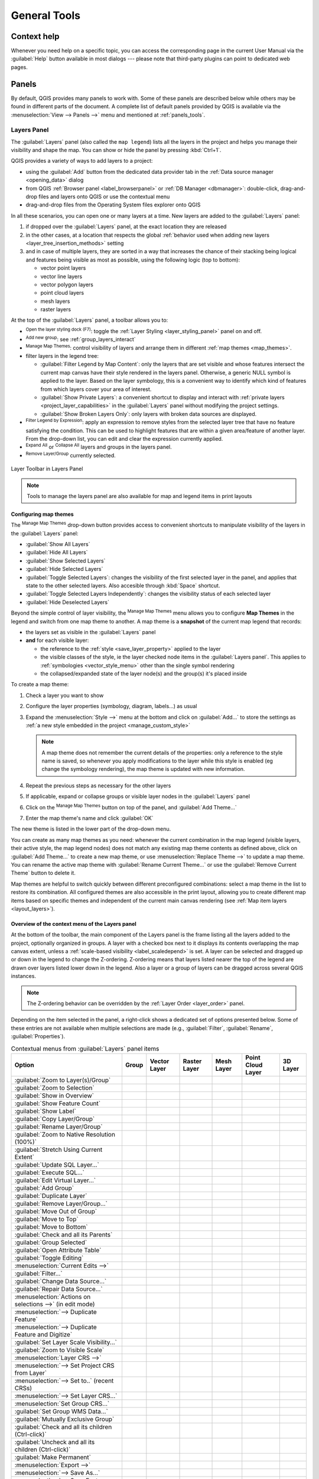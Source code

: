 .. Purpose: This chapter aims to describe generic tools that can be used even
.. if the user is in another chapter.

.. _general_tools:

*************
General Tools
*************

.. only:: html

   .. contents::
      :local:
      :depth: 2

.. _`context_help`:

Context help
============

.. index::
   single: Context help

Whenever you need help on a specific topic, you can access the corresponding
page in the current User Manual via the
:guilabel:`Help` button available in most dialogs --- please note that third-party
plugins can point to dedicated web pages.

.. index:: Panels

Panels
=======
By default, QGIS provides many panels to work with.
Some of these panels are described below while others may be found in different
parts of the document. A complete list of default panels provided by QGIS is
available via the :menuselection:`View --> Panels -->` menu and mentioned at
:ref:`panels_tools`.

.. index:: Panels; Layers
.. _`label_legend`:

Layers Panel
------------

.. index::
   single: Legend

The :guilabel:`Layers` panel (also called the ``map legend``) lists all
the layers in the project and helps you manage their visibility and shape the map.
You can show or hide the panel by pressing :kbd:`Ctrl+1`.

QGIS provides a variety of ways to add layers to a project:

* using the :guilabel:`Add` button from the dedicated data provider tab
  in the :ref:`Data source manager <opening_data>` dialog
* from QGIS :ref:`Browser panel <label_browserpanel>` or :ref:`DB Manager <dbmanager>`:
  double-click, drag-and-drop files and layers onto QGIS or use the contextual menu
* drag-and-drop files from the Operating System files explorer onto QGIS

In all these scenarios, you can open one or many layers at a time.
New layers are added to the :guilabel:`Layers` panel:

#. if dropped over the :guilabel:`Layers` panel, at the exact location they are released
#. in the other cases, at a location that respects the global :ref:`behavior used when adding new layers
   <layer_tree_insertion_methods>` setting
#. and in case of multiple layers, they are sorted in a way
   that increases the chance of their stacking being logical
   and features being visible as most as possible, using the following logic (top to bottom):

   * vector point layers
   * vector line layers
   * vector polygon layers
   * point cloud layers
   * mesh layers
   * raster layers

At the top of the :guilabel:`Layers` panel, a toolbar allows you to:

* |symbology| :sup:`Open the layer styling dock (F7)`: toggle the
  :ref:`Layer Styling <layer_styling_panel>` panel on and off.
* |addGroup| :sup:`Add new group`: see :ref:`group_layers_interact`
* |showPresets| :sup:`Manage Map Themes`: control visibility of layers and
  arrange them in different :ref:`map themes <map_themes>`.
* |filterMap| filter layers in the legend tree:

  * :guilabel:`Filter Legend by Map Content`: only the layers that are set
    visible and whose features intersect the current map canvas have their style
    rendered in the layers panel. Otherwise, a generic NULL symbol is applied to
    the layer. Based on the layer symbology, this is a convenient way to identify
    which kind of features from which layers cover your area of interest.
  * :guilabel:`Show Private Layers`: a convenient shortcut to display and
    interact with :ref:`private layers <project_layer_capabilities>`
    in the :guilabel:`Layers` panel without modifying the project settings.
  * :guilabel:`Show Broken Layers Only`: only layers with broken data sources
    are displayed.
* |expressionFilter| :sup:`Filter Legend by Expression`: apply an
  expression to remove styles from the selected layer tree that have no feature
  satisfying the condition. This can be used to highlight features
  that are within a given area/feature of another layer.
  From the drop-down list, you can edit and clear the expression currently applied.
* |expandTree| :sup:`Expand All` or |collapseTree| :sup:`Collapse All`
  layers and groups in the layers panel.
* |removeLayer| :sup:`Remove Layer/Group` currently selected.

.. _figure_layer_toolbar:

.. figure:: img/layer_toolbar.png
   :align: center

   Layer Toolbar in Layers Panel

.. note::
   Tools to manage the layers panel are also available for map
   and legend items in print layouts

.. index:: Map themes
.. _map_themes:

Configuring map themes
......................

The |showPresets| :sup:`Manage Map Themes` drop-down button provides access to
convenient shortcuts to manipulate visibility of the layers in the :guilabel:`Layers`
panel:

* |showAllLayers| :guilabel:`Show All Layers`
* |hideAllLayers| :guilabel:`Hide All Layers`
* |showSelectedLayers| :guilabel:`Show Selected Layers`
* |hideSelectedLayers| :guilabel:`Hide Selected Layers`
* |toggleSelectedLayers| :guilabel:`Toggle Selected Layers`: changes the visibility of
  the first selected layer in the panel, and applies that state to the other selected
  layers. Also accesible through :kbd:`Space` shortcut.
* :guilabel:`Toggle Selected Layers Independently`: changes the visibility status
  of each selected layer
* |hideDeselectedLayers| :guilabel:`Hide Deselected Layers`

Beyond the simple control of layer visibility,
the |showPresets| :sup:`Manage Map Themes` menu allows you to configure
**Map Themes** in the legend and switch from one map theme to another.
A map theme is a **snapshot** of the current map legend that records:

* the layers set as visible in the :guilabel:`Layers` panel
* **and** for each visible layer:

  * the reference to the :ref:`style <save_layer_property>` applied to the layer
  * the visible classes of the style, ie the layer checked node items in the
    :guilabel:`Layers panel`. This applies to :ref:`symbologies <vector_style_menu>`
    other than the single symbol rendering
  * the collapsed/expanded state of the layer node(s) and the group(s) it's placed
    inside

To create a map theme:

#. Check a layer you want to show
#. Configure the layer properties (symbology, diagram, labels...) as usual
#. Expand the :menuselection:`Style -->` menu at the bottom and click on :guilabel:`Add...`
   to store the settings as :ref:`a new style embedded in the project <manage_custom_style>`

   .. note:: A map theme does not remember the current details of the properties:
     only a reference to the style name is saved, so whenever you apply
     modifications to the layer while this style is enabled (eg change the
     symbology rendering), the map theme is updated with new information.

#. Repeat the previous steps as necessary for the other layers
#. If applicable, expand or collapse groups or visible layer nodes in the
   :guilabel:`Layers` panel
#. Click on the |showPresets| :sup:`Manage Map Themes` button on top of the panel,
   and :guilabel:`Add Theme...`
#. Enter the map theme's name and click :guilabel:`OK`

The new theme is listed in the lower part of the |showPresets| drop-down menu.

You can create as many map themes as you need: whenever the current combination
in the map legend (visible layers, their active style, the map legend nodes)
does not match any existing map theme contents as defined above, click on
:guilabel:`Add Theme...` to create a new map theme, or use
:menuselection:`Replace Theme -->` to update a map theme.
You can rename the active map theme with :guilabel:`Rename Current Theme...` or
use the :guilabel:`Remove Current Theme` button to delete it.

Map themes are helpful to switch quickly between different preconfigured
combinations: select a map theme in the list to restore its combination.
All configured themes are also accessible in the print layout, allowing you to
create different map items based on specific themes and independent of
the current main canvas rendering (see :ref:`Map item layers <layout_layers>`).


Overview of the context menu of the Layers panel
................................................

At the bottom of the toolbar, the main component of the Layers panel is the
frame listing all the layers added to the project, optionally organized in groups.
A layer with a checked box next to it displays its contents overlapping the map
canvas extent, unless a :ref:`scale-based visibility <label_scaledepend>` is set.
A layer can be selected and dragged up or down in the legend to change the Z-ordering.
Z-ordering means that layers listed nearer the top of the legend are drawn
over layers listed lower down in the legend.
Also a layer or a group of layers can be dragged across several QGIS instances.

.. note:: The Z-ordering behavior can be overridden by the
   :ref:`Layer Order <layer_order>` panel.

Depending on the item selected in the panel, a right-click shows a dedicated set of options presented below.
Some of these entries are not available when multiple selections are made
(e.g., :guilabel:`Filter`, :guilabel:`Rename`, :guilabel:`Properties`).

.. table updated with https://tableconvert.com/excel-to-restructuredtext
.. table:: Contextual menus from :guilabel:`Layers` panel items

 ============================================================ ============= =============== =============== ============= ==================== =============
  Option                                                       Group         Vector Layer    Raster Layer    Mesh Layer    Point Cloud Layer    3D Layer
 ============================================================ ============= =============== =============== ============= ==================== =============
  |zoomToLayer| :guilabel:`Zoom to Layer(s)/Group`             |checkbox|    |checkbox|      |checkbox|      |checkbox|    |checkbox|           |checkbox|
  |zoomToLayer| :guilabel:`Zoom to Selection`                                |checkbox|
  |inOverview| :guilabel:`Show in Overview`                                  |checkbox|      |checkbox|      |checkbox|    |checkbox|           |checkbox|  
  :guilabel:`Show Feature Count`                                             |checkbox|
  |labelingSingle| :guilabel:`Show Label`                                    |checkbox|                      |checkbox|
  :guilabel:`Copy Layer/Group`                                 |checkbox|    |checkbox|      |checkbox|      |checkbox|    |checkbox|           |checkbox|
  :guilabel:`Rename Layer/Group`                               |checkbox|    |checkbox|      |checkbox|      |checkbox|    |checkbox|           |checkbox|
  |zoomActual| :guilabel:`Zoom to Native Resolution (100%)`                                  |checkbox|
  :guilabel:`Stretch Using Current Extent`                                                   |checkbox|
  |dbManager| :guilabel:`Update SQL Layer...`                                |checkbox|
  |dbManager| :guilabel:`Execute SQL...`                                     |checkbox|
  |addVirtualLayer| :guilabel:`Edit Virtual Layer...`                        |checkbox|
  |addGroup| :guilabel:`Add Group`                             |checkbox|
  |duplicateLayer| :guilabel:`Duplicate Layer`                               |checkbox|      |checkbox|      |checkbox|    |checkbox|           |checkbox|
  |removeLayer| :guilabel:`Remove Layer/Group...`              |checkbox|    |checkbox|      |checkbox|      |checkbox|    |checkbox|           |checkbox| 
  :guilabel:`Move Out of Group`                                              |checkbox|      |checkbox|      |checkbox|    |checkbox|
  :guilabel:`Move to Top`                                      |checkbox|    |checkbox|      |checkbox|      |checkbox|    |checkbox|
  :guilabel:`Move to Bottom`                                   |checkbox|    |checkbox|      |checkbox|      |checkbox|    |checkbox|
  :guilabel:`Check and all its Parents`                                      |checkbox|      |checkbox|      |checkbox|    |checkbox|
  :guilabel:`Group Selected`                                                 |checkbox|      |checkbox|      |checkbox|    |checkbox|
  |openTable| :guilabel:`Open Attribute Table`                               |checkbox|
  |toggleEditing| :guilabel:`Toggle Editing`                                 |checkbox|                      |checkbox|
  |allEdits| :menuselection:`Current Edits -->`                              |checkbox|                      |checkbox|
  :guilabel:`Filter...`                                                      |checkbox|      |checkbox|                    |checkbox|
  :guilabel:`Change Data Source...`                                          |checkbox|      |checkbox|      |checkbox|    |checkbox|
  :guilabel:`Repair Data Source...`                                          |checkbox|      |checkbox|      |checkbox|    |checkbox|
  :menuselection:`Actions on selections -->` (in edit mode)                  |checkbox|
  :menuselection:`--> Duplicate Feature`                                     |checkbox|
  :menuselection:`--> Duplicate Feature and Digitize`                        |checkbox|
  :guilabel:`Set Layer Scale Visibility...`                                  |checkbox|      |checkbox|      |checkbox|    |checkbox|           |checkbox| 
  :guilabel:`Zoom to Visible Scale`                                          |checkbox|      |checkbox|      |checkbox|    |checkbox|
  :menuselection:`Layer CRS -->`                                             |checkbox|      |checkbox|      |checkbox|    |checkbox|           |checkbox|
  :menuselection:`--> Set Project CRS from Layer`                            |checkbox|      |checkbox|      |checkbox|    |checkbox|           |checkbox|
  :menuselection:`--> Set to..` (recent CRSs)                                                                |checkbox|    |checkbox|           |checkbox|
  :menuselection:`--> Set Layer CRS...`                                      |checkbox|      |checkbox|      |checkbox|    |checkbox|           |checkbox|
  :menuselection:`Set Group CRS...`                            |checkbox|
  :guilabel:`Set Group WMS Data...`                            |checkbox|
  |unchecked| :guilabel:`Mutually Exclusive Group`             |checkbox|
  :guilabel:`Check and all its children (Ctrl-click)`          |checkbox|
  :guilabel:`Uncheck and all its children (Ctrl-click)`        |checkbox|
  :guilabel:`Make Permanent`                                                 |checkbox|
  :menuselection:`Export -->`                                  |checkbox|    |checkbox|      |checkbox|      |checkbox|    |checkbox|           |checkbox|
  :menuselection:`--> Save As...`                                                            |checkbox|
  :menuselection:`--> Save Features As...`                                   |checkbox|
  :menuselection:`--> Save Selected Features As...`                          |checkbox|
  :menuselection:`--> Save As Layer Definition File...`        |checkbox|    |checkbox|      |checkbox|      |checkbox|    |checkbox|           |checkbox|
  :menuselection:`--> Save As QGIS Layer Style File...`                      |checkbox|      |checkbox|      |checkbox|    |checkbox|           |checkbox|
  :menuselection:`Styles -->`                                                |checkbox|      |checkbox|      |checkbox|    |checkbox|           |checkbox|
  :menuselection:`--> Copy Style`                                            |checkbox|      |checkbox|      |checkbox|    |checkbox|           |checkbox|
  :menuselection:`--> Paste Style`                             |checkbox|    |checkbox|      |checkbox|      |checkbox|    |checkbox|
  :menuselection:`--> Add...`                                                |checkbox|      |checkbox|      |checkbox|    |checkbox|           |checkbox|
  :menuselection:`--> Rename Current...`                                     |checkbox|      |checkbox|      |checkbox|    |checkbox|           |checkbox|
  :menuselection:`--> Edit symbol...`                                        |checkbox|
  :menuselection:`--> Copy Symbol`                                           |checkbox|
  :menuselection:`--> Paste Symbol`                                          |checkbox|
  :guilabel:`Add Layer Notes...`                                             |checkbox|      |checkbox|      |checkbox|    |checkbox|           |checkbox|
  :guilabel:`Edit Layer Notes...`                                            |checkbox|      |checkbox|      |checkbox|    |checkbox|
  :guilabel:`Remove Layer Notes`                                             |checkbox|      |checkbox|      |checkbox|    |checkbox|
  :guilabel:`Properties...`                                                  |checkbox|      |checkbox|      |checkbox|    |checkbox|           |checkbox|
 ============================================================ ============= =============== =============== ============= ==================== =============


For GRASS vector layers, |toggleEditing| :sup:`Toggle editing` is not available.
See section :ref:`grass_digitizing` for information on editing GRASS vector
layers.

.. index:: Group, Layer
.. _group_layers_interact:

Interact with groups and layers
...............................

Layers in the legend window can be organized into groups. There are different ways to
do this:

#. Press the |folder| icon to add a new group. Type in a name for
   the group and press :kbd:`Enter`. Now click on an existing layer and
   drag it onto the group.
#. Select more than one layer, then press the |folder| icon.
   The selected layers are automatically inserted into the new group.
#. Select some layers, right-click in the legend window and choose
   :guilabel:`Group Selected`. The selected layers will automatically be placed
   in a new group.

To move a layer out of a group, drag it out, or right-click on it and
choose :guilabel:`Move Out of Group`: the layer is moved from the group and
placed above it. Groups can also be nested inside other groups. If a layer
is placed in a nested group, :guilabel:`Move Out of Group` will move the layer
out of all nested groups.

To move a group or layer to the top of the layer panel, either drag it to
the top, or choose :guilabel:`Move to Top`. If you use this option on a layer nested
in a group, the layer is moved to the top in its current group.
The :guilabel:`Move to Bottom` option follows the same logic to move layers
and groups down.

The checkbox for a group will show or hide the checked layers in the group
with one click.
With :kbd:`Ctrl` pressed, the checkbox will also turn on or off all
the layers in the group and its sub-groups.

:kbd:`Ctrl`-click on a checked / unchecked layer will uncheck / check the
layer and all its parents.

Enabling the **Mutually Exclusive Group** option means you can make a group have
only one layer visible at the same time.
Whenever a layer within the group is set visible the others will be toggled not visible.

It is possible to select more than one layer or group at the same time by
holding down the :kbd:`Ctrl` key while clicking additional layers. You can then move
all selected layers to a new group at the same time.

You may also delete more than one layer or group at once by selecting
several items with the :kbd:`Ctrl` key and then pressing :kbd:`Ctrl+D`:
all selected layers or groups will be removed from the layers list.

More information on layers and groups using indicator icon
^^^^^^^^^^^^^^^^^^^^^^^^^^^^^^^^^^^^^^^^^^^^^^^^^^^^^^^^^^

In some circumstances, formatting or icons next to the layer or group in the
:guilabel:`Layers` panel change to give more information about the layer/group.
These elements are:

* |toggleEditing| to indicate that the layer is in edit mode and you can modify
  the data
* |editableEdits| to indicate that the layer being edited has some unsaved changes
* |indicatorFilter| to indicate :ref:`a filter <vector_query_builder>` applied
  to the layer. Hover over the icon to see the filter expression and double-click
  to update the query
* |indicatorNonRemovable| to identify layers that are
  :ref:`required <project_layer_capabilities>` in the project, hence non removable
* |indicatorEmbedded| to identify an :ref:`embedded group or layer
  <nesting_projects>` and the path to their original project file
* |indicatorBadLayer| to identify a layer whose data source was not available
  at the project file opening (see :ref:`handle_broken_paths`).
  Click the icon to update the source path or select :guilabel:`Repair Data Source...`
  entry from the layer contextual menu.
* |indicatorMemory| to remind you that the layer is a :ref:`temporary scratch
  layer <vector_new_scratch_layer>` and its content will be discarded when you
  close this project. To avoid data loss and make the layer permanent, click
  the icon to store the layer in any of the GDAL vector formats supported by QGIS.
* |indicatorOffline| to identify a layer used in :ref:`offline editing mode
  <offlinedit>`.
* |indicatorNoCRS| to identify a layer that has no/unknown CRS
* |indicatorLowAccuracy| for layers with coordinates stored in a coordinate
  reference system which is inherently low accuracy (requires the
  :ref:`corresponding setting <crs_inaccuracies>` to be enabled)
* |indicatorTemporal| to identify a temporal layer controlled by canvas animation
* |indicatorNotes| to identify a layer that has :ref:`notes <layer_notes>` associated
* A grayed name, when the map canvas current scale is outside the layer's
  visibility scale range (as set in its :menuselection:`Rendering` properties).
  Select the contextual menu :guilabel:`Zoom to Visible Scale` option to zoom
  the map to the layer's nearest visibility scale bound.

.. _render_as_group:

Control layers rendering through grouping
^^^^^^^^^^^^^^^^^^^^^^^^^^^^^^^^^^^^^^^^^

Groups are a means of structuring layers within a tree in the project
but they can also impact how their component layers are rendered,
namely as a single flattened object during map renders.

The option for such a rendering is available within the :guilabel:`Layer Styling` panel whenever a group is selected.
Under the |symbology| :sup:`Symbology` tab, check |checkbox| :guilabel:`Render Layers as a Group`
to enable a set of options to control the appearance of the child layers as a whole, instead of individual layers:

* :guilabel:`Opacity`: Features from child layers which are obscured by other child layers remain obscured,
  and the opacity applies to the "whole of group" only.

  .. _figure_group_opacity:

  .. figure:: img/group_opacity.png
     :align: center

     Setting opacity on layers vs on a group

     The image on the left shows two layers being rendered at 50% opacity
     (underlying features are visible, but semi-masked by the 50% red feature on top).
     The second image shows the result of setting the opacity on the group
     (parts of the blue underlying child layer is completely obscured by the red layer on top
     and then the result is rendered at 50% opacity).

* :guilabel:`Blend modes`: Just like opacity, setting a :ref:`blend mode <blend-modes>` (like multiply, overlay, ...)
  for an entire group results first in flattening features of child layers, with upper ones obscuring lower.
  The rendering is then obtained by blending the flat group and the layers sitting below the group.

  * When the child layers have blend modes assigned, it is applied before flattening
    but the scope is restricted to only affecting other child layers from that group,
    and not other layers sitting below the whole group.
  * Some more :ref:`blending modes <blending_clipping>` options are available for child layers in groups,
    in their :guilabel:`Symbology` tab which perform "clipping" style operations
    on other child layers during the render.
    You can e.g. clip the render of one layer’s content by the content in a second "mask" layer.

* :guilabel:`Layer effects`: applies :ref:`effects <draw_effects>` only to the flattened render of the child layers;
  So e.g. a drop shadow effect applied to the group would not be visible for obscured child layers.


When a group is set to :guilabel:`Render layers as a group`,
then only the group will be shown in the :guilabel:`Layer Order` panel list.
Group children will not be visible in this order list,
as their ordering is determined by the placement of the group layer.


.. index:: Style

.. _editing_style_layer:

Editing layer style
....................

From the :guilabel:`Layers` panel, you have shortcuts to change the layer rendering quickly and easily.

Right-click on a layer and select :menuselection:`Styles -->` in the list in order to:

* see the :ref:`styles <manage_custom_style>` currently available for the layer.
  If you defined many styles for the layer, you can switch from one to another
  and your layer rendering will automatically be updated on the map canvas.
* copy part or all of the current style, and when applicable, paste a copied
  style from another layer
* :guilabel:`Rename current...` style
* :guilabel:`Add` a new style (which is actually a copy of the current one)
* or :guilabel:`Remove current` style (only when multiple styles are available).

  .. tip:: **Quickly share a layer style**

    From the context menu, copy the style of a layer and paste it to a group
    or a selection of layers: the style is applied to all the layers that
    are of the same type (vector, raster, mesh, point cloud, ...) as the original layer and,
    for vector layers, have the same geometry type (point, line or polygon).

When using a symbology based on features classification
(e.g. :ref:`categorized <categorized_renderer>`, :ref:`graduated <graduated_renderer>`
or :ref:`rule-based <rule_based_rendering>` for vector layers,
or :ref:`classification <point_cloud_classification>` for point clouds),
right-clicking a class entry in the :guilabel:`Layers` panels makes it possible
to edit the visibility of the classes (and their features) and avoid (un)checking them one by one:

* |toggleAllLayers| :guilabel:`Toggle Items`
* |showAllLayers| :guilabel:`Show All Items`
* |hideAllLayers| :guilabel:`Hide All Items`

With vector layer, the contextual menu of a class leaf entry also gives access to:

* |selectAll| :guilabel:`Select features`: selects in the layer all the features matching that class
* |openTable| :guilabel:`Show in attribute table`: opens an attribute table
  filtered to only the features matching that class
* update the :ref:`symbol color <color-selector>` using a **Color Wheel**.
  For convenience, the recently used colors are also available at the bottom of the color wheel.
* :guilabel:`Edit Symbol...`: opens the :ref:`Symbol Selector <symbol-selector>`
  dialog to change feature symbol (symbol, size, color...).
* :guilabel:`Copy Symbol`
* :guilabel:`Paste Symbol`

.. tip:: Double-clicking a class leaf entry also opens the :guilabel:`Symbol Selector` dialog.


.. index::
   single: Layer properties
   single: Panels; Style
.. _layer_styling_panel:

Layer Styling Panel
--------------------

The :guilabel:`Layer Styling` panel (also enabled with :kbd:`Ctrl+3`) is
a shortcut to some of the functionalities of the :guilabel:`Layer Properties`
dialog. It provides a quick and easy way to define the rendering and the
behavior of a layer, and to visualize its effects without having to open the
layer properties dialog.

In addition to avoiding the blocking (or "modal") layer properties dialog, the layer
styling panel also avoids cluttering the screen with dialogs, and
contains most style functions (color selector, effects properties, rule edit,
label substitution...): e.g., clicking color buttons inside the layer style panel
causes the color selector dialog to be opened inside the layer style panel itself
rather than as a separate dialog.

From a drop-down list of current layers in the layer panel, select an item and:

* Depending on the active item, set:

  * |symbology| :guilabel:`Symbology` for groups (see :ref:`render_as_group`)
  * |symbology| :guilabel:`Symbology`, |transparency| :guilabel:`Transparency`,
    and |rasterHistogram| :guilabel:`Histogram` properties for raster layer.
    These options are the same as in the :ref:`raster_properties_dialog`.
  * |symbology| :guilabel:`Symbology`, |labelingSingle| :guilabel:`Labels`, |labelmask|
    :guilabel:`Mask` and |3d| :guilabel:`3D View` properties for vector layer.
    These options are the same as in the :ref:`vector_properties_dialog`
    and can be extended by custom properties introduced by third-party plugins.
  * |symbology| :guilabel:`Symbology` and |3d| :guilabel:`3D View` properties
    for mesh layer.
    These options are the same as in the :ref:`label_meshproperties`.
  * |symbology| :guilabel:`Symbology`, |3d| :guilabel:`3D View`
    and |elevationscale| :guilabel:`Elevation` properties for point cloud layer.
    These options are the same as in the :ref:`point_clouds_properties`.
* Enable and configure :ref:`global map shading <global_map_shading>` properties
* Manage the associated style(s) in the |stylePreset| :guilabel:`Style Manager`
  (more details at :ref:`manage_custom_style`).
* See the |history| :guilabel:`History` of changes you applied to the
  layer style in the current project: you can therefore cancel or restore to any
  state by selecting it in the list and clicking :guilabel:`Apply`.

Another powerful feature of this panel is the |checkbox| :guilabel:`Live update` checkbox.
Tick it to render your changes immediately on the map canvas:
you no longer need to click the :guilabel:`Apply` button.

.. _figure_layer_styling:

.. figure:: img/layer_styling.png
    :align: center

    Defining a layer's symbology from the layer styling panel


.. index:: Layers; Order
.. _layer_order:

Layer Order Panel
-----------------

By default, layers shown on the QGIS map canvas are drawn following their order
in the :guilabel:`Layers` panel: the higher a layer is in the panel, the
higher (hence, more visible) it'll be in the map view.

You can define a drawing order for the layers independent of the order in the
layers panel with the :guilabel:`Layer Order` panel enabled
in :menuselection:`View --> Panels -->` menu or with :kbd:`Ctrl+9`.
Check |checkbox| :guilabel:`Control rendering order` underneath
the list of layers and reorganize the layers in the panel as you want. This
order becomes the one applied to the map canvas.
For example, in :numref:`figure_layer_order`, you can see that the ``airports``
features are displayed over the ``alaska`` polygon despite those layers'
respective placement in the Layers panel.

Unchecking |checkbox| :guilabel:`Control rendering order` will
revert to default behavior.

.. _figure_layer_order:

.. figure:: img/layer_order.png
    :align: center

    Define a layer order independent of the legend

.. index::
   single: Map; Overview
   single: Panels; Overview
.. _`overview_panels`:

Overview Panel
--------------

The :guilabel:`Overview` panel (:kbd:`Ctrl+8`) displays a map with
a full extent view of some of the layers. The Overview map is filled with layers
using the :guilabel:`Show in Overview` option from the :menuselection:`Layer`
menu or in the layer contextual menu. Within the view,
a red rectangle shows the current map canvas extent, helping you quickly to
determine which area of the whole map you are currently viewing. If you
click-and-drag the red rectangle in the overview frame, the main map view
extent will update accordingly.

Note that labels are not rendered to the map overview even
if the layers used in the map overview have been set up for labeling.

.. index::
   single: Log messages
   single: Panels; Log messages

.. _`log_message_panel`:

Log Messages Panel
------------------

When loading or processing some operations, you can track and follow messages
that appear in different tabs using the |messageLog| :guilabel:`Log Messages Panel`.
It can be activated using the most right icon in the bottom status bar.


.. index:: Undo, Redo
   single: Panels; Undo
   single: Panels; Redo

.. _`undo_redo_panel`:

Undo/Redo Panel
---------------

For each layer being edited, the :guilabel:`Undo/Redo` (:kbd:`Ctrl+5`) panel
shows the list of actions carried out, allowing you
quickly to undo a set of actions by selecting the action listed above.
More details at :ref:`Undo and Redo edits <undoredo_edits>`.

.. index::
   single: Panels; Statistic
   single: Statistic

.. _`statistical_summary`:

Statistical Summary Panel
--------------------------

The :guilabel:`Statistics` panel (:kbd:`Ctrl+6`) provides summarized information
on any vector layer. This panel allows you to select:

* the vector layer to compute the statistics on: it can be selected
  from the top drop-down menu, or synced with the active layer in the
  :guilabel:`Layers` panel using the :guilabel:`Follow selected layer`
  checkbox at the bottom of the statistics drop-down list
* the field or |expression| :ref:`expression <vector_expressions>` to use:
  for each layer, the last entry is remembered and automatically computed
  upon layer reselection.
* the statistics to return using the drop-down button at the bottom-right of the
  dialog. Depending on the field's (or expression's values) type, available
  statistics are:

.. table:: Statistics available for each field type

 ================================== ============ ============  ============  ============
  Statistics                         String       Integer       Float         Date
 ================================== ============ ============  ============  ============
 Count                               |checkbox|   |checkbox|    |checkbox|    |checkbox|
 Count Distinct Value                |checkbox|                               |checkbox|
 Count Missing value                 |checkbox|   |checkbox|    |checkbox|    |checkbox|
 Sum                                              |checkbox|    |checkbox|
 Mean                                             |checkbox|    |checkbox|    |checkbox|
 Standard Deviation                               |checkbox|    |checkbox|
 Standard Deviation on Sample                     |checkbox|    |checkbox|
 Minimal value                       |checkbox|   |checkbox|    |checkbox|    |checkbox|
 Maximal value                       |checkbox|   |checkbox|    |checkbox|    |checkbox|
 Range                                            |checkbox|    |checkbox|    |checkbox|
 Minority                            |checkbox|   |checkbox|    |checkbox|
 Majority                            |checkbox|   |checkbox|    |checkbox|
 Variety                                          |checkbox|    |checkbox|
 First Quartile                                   |checkbox|    |checkbox|
 Third Quartile                                   |checkbox|    |checkbox|
 Inter Quartile Range                             |checkbox|    |checkbox|
 Minimum Length                      |checkbox|
 Maximum Length                      |checkbox|
 Mean Length                         |checkbox|
 ================================== ============ ============  ============  ============

The statistical summary can be:

* returned for the whole layer or |checkbox| :guilabel:`Selected features only`
* |editCopy| copied to the clipboard and pasted as a table in another application
* recalculated using the |refresh| button when the underlying data source changes
  (eg, new or removed features/fields, attribute modification)

.. _figure_statistical_summary:

.. figure:: img/statistical_summary.png
    :align: center

    Show statistics on a field


.. index:: Debugging/Development Tools Panel
.. _debug_dev_tools:

Debugging/Development Tools Panel
---------------------------------

The :guilabel:`Debugging/Development Tools` panel (:kbd:`F12`) provides
a unified place for handling and debugging actions within QGIS.
Available tools are organized under following tabs:

* |HelpContents| :guilabel:`API Documentation`: embeds developer oriented documentation
* |networkAndProxy| :guilabel:`Network Logger`: records and displays network requests
  and interactions
* |dbManager| :guilabel:`Query Logger`: logs SQL commands issued by data providers
  and duration of execution
* |stopwatch| :guilabel:`Profiler`: provides load times for every actions
  in order to detect causes of slow down

.. note:: Plugin authors can extend the panel with custom tabs
 for debugging and developping their own plugins.
 This is done using :meth:`registerDevToolWidgetFactory
 <qgis.gui.QgisInterface.registerDevToolWidgetFactory>` method.


API Documentation
.................

The |HelpContents| :guilabel:`API Documentation` tab can display either
the |logo| :sup:`PyQGIS API documentation` or the |qt| :sup:`Qt API documentation`.
These are embedded in the widget, allowing you to browse and search the docs without leaving QGIS.
It is also the place you can display specific help page for objects or classes in your code sample;
from the Python interactive console or text editor dialog, select or hover a text
and press :kbd:`F1` or right-click and select |HelpContents| :sup:`Contextual help` to get its API help.
If you wish to read the active page in the system web browser, then press |wms| :sup:`Open in web browser`.

Read :ref:`contextual help <python_contextual_help>` for details on the widget configuration.

Network Logger
..............

The |networkAndProxy| :guilabel:`Network Logger` tab helps you record
and display network requests, along with a whole load of useful details
like request and reply status, header, errors, SSL configuration errors,
timeouts, cache status, etc.

From its top toolbar, you can:

* |record| :guilabel:`Record Log`: which will start or stop the logging.
* |deleteSelected| :guilabel:`Clear Log`: will clear the log history.
* |fileSave| :guilabel:`Save Log...`: will first show a big warning that
  the log is sensitive and should be treated as confidential and then
  allow you to save the log.
* Press the |options| :guilabel:`Settings` drop-down menu to select whether
  to :guilabel:`Show Successful Requests`, :guilabel:`Show Timeouts` and
  :guilabel:`Show Replies Served from Cache`.
* |unchecked| :guilabel:`Disable cache`: will disable the cache so that
  every request has to be performed.
* |search| :guilabel:`Filter requests` based on URL string subsets
  or request status

By right clicking on a request you can:

* :guilabel:`Open URL` which will open the URL in your default browser.
* :guilabel:`Copy URL`
* :guilabel:`Copy As cURL` to use it in the terminal.
* :guilabel:`Copy as JSON`: copies the tree values as a json string to the
  clipboard, for easy pasting in bug reports or for remote assistance.

.. figure:: img/network_logger.png
   :align: center

   Network Logger output for GET Request

Query Logger
............

The |dbManager| :guilabel:`Query Logger` is the place to log the SQL commands
sent by the data provider and the connections API to the backend database,
together with their execution time as measured by QGIS (i.e. in the client
that sent the commands).
This can be useful when investigating performances of a particular layer
during debugging or development of a QGIS algorithm or plugin.

From its top toolbar, you can:

* |record| :guilabel:`Record Log`: which will start or stop the logging.
* |deleteSelected| :guilabel:`Clear Log`: will clear the log history.
* |fileSave| :guilabel:`Save Log...`: will first show a big warning that
  the log is sensitive and should be treated as confidential and then
  allow you to save the log.
* |search| :guilabel:`Filter queries` based on the query string subsets
  or details such as provider type, start time, initiator, ...

Right-click on a reported query, and you can:

* :guilabel:`Copy SQL` command called by QGIS on the database
* :guilabel:`Copy as JSON`: copies the tree values as a json string to the
  clipboard, for easy pasting in bug reports or for remote assistance.

.. figure:: img/query_logger.png
   :align: center

   Query Logger output

Profiler
........

The |stopwatch| :guilabel:`Profiler` tab allows to get load times for every
single operation involved in actions requested by the user. Depending on
the context, these operations can be settings reading, menu, map canvas or 3D
views creation, resolving map layers reference, bookmark or layout loading, ...
This helps identify causes of slow load times.

Default supported actions can be selected from the :guilabel:`Category` drop-down menu:

* :guilabel:`Startup` helps you diagnose (and fix) occasional long startup times of QGIS.
* :guilabel:`Project Load` allows you to get a breakdown of the various stages
  of project load, in order to identify the causes of slow project load times.
* :guilabel:`Map Render` tool allows you to identify pain points in your
  map rendering and track down exactly which layers are causing long map redraws.

.. figure:: img/profiler.png
   :align: center

   Profiler for QGIS Startup


.. index:: Nesting projects, Embed layers and groups
.. _nesting_projects:

Embedding layers from external projects
=======================================

Sometimes, you'd like to keep some layers in different projects, but with the
same style. You can either create a :ref:`default style <store_style>` for
these layers or embed them from another project to save time and effort.

Embed layers and groups from an existing project has some advantages over
styling:

* All types of layers (vector or raster, local or online...) can be added
* Fetching groups and layers, you can keep the same tree structure of the
  "background" layers in your different projects
* While the embedded layers are editable, you can't change their properties
  such as symbology, labels, forms, default values and actions, ensuring
  consistency across projects
* Modify the items in the original project and changes are propagated to all
  the other projects

If you want to embed content from other project files into your project, select
:menuselection:`Layer --> Embed Layers and Groups`:

#. Click the :guilabel:`...` button to look for a project: you can see the content of the
   project (see :numref:`figure_embed_dialog`)
#. Hold down :kbd:`Ctrl` ( or |osx| :kbd:`Cmd`) and click on the layers and
   groups you wish to retrieve
#. Click :guilabel:`OK`

The selected layers and groups are embedded in the :guilabel:`Layers`
panel and displayed on the map canvas. An |indicatorEmbedded|
icon is added next to their name for recognition and hovering over displays
a tooltip with the original project file path.

.. _figure_embed_dialog:

.. figure:: img/embed_dialog.png
   :align: center

   Select layers and groups to embed

Like any other layer, an embedded layer can be removed from the project by
right-clicking on the layer and clicking |removeLayer| :sup:`Remove`.

.. tip:: **Change rendering of an embedded layer**

 It's not possible to change the rendering of an embedded layer, unless you make
 the changes in the original project file. However, right-clicking on a layer and
 selecting :guilabel:`Duplicate` creates a layer which is fully-featured and not
 dependent on the original project. You can then safely remove the linked
 layer.


Interacting with features
=========================

.. index::
   see: Select; Selection tools
   single: Selection tools; Select all
   single: Selection tools; Invert selection
   single: Selection tools; Select by expression
   single: Selection tools; Select by form
   single: Selection tools; Select by polygon
   single: Selection tools; Select by freehand
   single: Selection tools; Select by rectangle
   single: Selection tools; Select by radius
   pair: Select; Deselect

.. _`sec_selection`:

Selecting features
------------------

QGIS provides several tools to select features on the map canvas. Selection
tools are available in the :menuselection:`Edit --> Select` menu or in the
:guilabel:`Selection Toolbar`.

.. note::

   Selection tools work with the currently active layer.

Selecting manually on the map canvas
....................................

To select one or more features with the mouse, you can use one of the following
tools:

* |selectRectangle| :sup:`Select Features by area or single click`
* |selectPolygon| :sup:`Select Features by Polygon`
* |selectFreehand| :sup:`Select Features by Freehand`
* |selectRadius| :sup:`Select Features by Radius`

.. note:: Other than |selectPolygon| :sup:`Select Features by Polygon`, these
   manual selection tools allow you to select feature(s) on the map canvas with a
   single click.

.. note:: Use the |selectPolygon| :sup:`Select Features by Polygon` tool
   to use an existing polygon feature (from any layer) to select overlapping features
   in the active layer.
   Right-click in the polygon and choose it from the context menu that shows a
   list of all the polygons that contain the clicked point.
   All the overlapping features from the active layer are selected.

.. tip:: Use the :menuselection:`Edit --> Select --> Reselect Features`
   tool to redo your latest selection.
   Very useful when you have painstakingly made a selection, and then click
   somewhere else accidentally and clear your selection.

While using the |selectRectangle| :guilabel:`Select Feature(s)` tool,
holding :kbd:`Shift` or :kbd:`Ctrl` (:kbd:`Cmd` on macOS) toggles whether a feature is selected
(i.e., either adds to the current selection or removes from it).

For the other tools, different behaviors can be performed by holding down:

* :kbd:`Shift`: add features to the current selection
* :kbd:`Ctrl`/:kbd:`Cmd`: subtract features from the current selection
* :kbd:`Ctrl+Shift`/:kbd:`Cmd+Shift`: intersect with the current selection, i.e., only keep
  overlapping features from the current selection
* :kbd:`Alt`: select features that are totally within the selection shape.
  Combined with :kbd:`Shift` or :kbd:`Ctrl`/:kbd:`Cmd` keys, you can add or subtract
  features to/from the current selection.

.. _automatic_selection:

Automatic selection
...................

The other selection tools, most of them available from the :ref:`Attribute table
<sec_attribute_table>`, perform a selection based on a feature's attribute
or its selection state (note that attribute table and map canvas show the
same information, so if you select one feature in the attribute table, it will
be selected on the map canvas too):

* |expressionSelect| :sup:`Select Features By Expression...` or press :kbd:`Ctrl+F3`
  to select features using the expression dialog
* |formSelect| :sup:`Select Features By Value...` or press :kbd:`F3`
* |deselectAll| :sup:`Deselect Features from All Layers` or press
  :kbd:`Ctrl+Alt+A` to deselect all selected features in all layers
* |deselectActiveLayer| :sup:`Deselect Features from the Current Active Layer`
  or press :kbd:`Ctrl+Shift+A`
* |selectAll| :sup:`Select All Features` or press :kbd:`Ctrl+A` to select all
  features in the current layer
* |invertSelection| :sup:`Invert Feature Selection` to invert the selection in
  the current layer
* |selectLocation| :sup:`Select by Location` to select the features
  based on their spatial relationship with other features (in the same or
  another layer - see :ref:`qgisselectbylocation`)
* |selectDistance| :sup:`Select within distance` to select features
  wherever they are within the specified maximum distance from referenced features -
  see :ref:`qgisselectwithindistance`)

For example, if you want to find regions that are boroughs from
:file:`regions.shp` of the QGIS sample data, you can:

#. Use the |expressionSelect| :sup:`Select features using an Expression` icon
#. Expand the :guilabel:`Fields and Values` group
#. Double-click the field that you want to query ("TYPE_2")
#. Click :guilabel:`All Unique` in the panel that shows up on the right
#. From the list, double-click 'Borough'. In the
   :guilabel:`Expression` editor field, write the following query:

   ::

    "TYPE_2"  =  'Borough'

#. Click :guilabel:`Select Features`

From the expression builder dialog, you can also use :menuselection:`Function
list --> Recent (Selection)` to make a selection that you have used before. The
dialog remembers the last 20 expressions used. See :ref:`vector_expressions`
for more information and examples.


.. tip:: **Save your selection into a new file**

   Users can save selected features into a **New Temporary Scratch Layer** or a
   **New Vector Layer** using :menuselection:`Edit --> Copy Features` and
   :menuselection:`Edit --> Paste Features as` in the desired format.

.. index::
   single: Selection tools; Select by value

.. _select_by_value:

Select Features By Value
........................

This selection tool opens the layer's feature form allowing the user to choose
which value to look for for each field, whether the search should be case-sensitive,
and the operation that should be used. The tool has also autocompletes,
automatically filling the search box with existing values.

.. _figure_filter_form:

.. figure:: img/select_by_value.png
   :align: center

   Filter/Select features using form dialog

Alongside each field, there is a drop-down list with options to
control the search behaviour:

.. table:: Query operators per data type

 ============================================= ============ ============  ============
  Field search option                           String       Numeric       Date
 ============================================= ============ ============  ============
  :guilabel:`Exclude Field` from the search     |checkbox|   |checkbox|    |checkbox|
  :guilabel:`Equal to (=)`                      |checkbox|   |checkbox|    |checkbox|
  :guilabel:`Not equal to (≠)`                  |checkbox|   |checkbox|    |checkbox|
  :guilabel:`Greater than (>)`                               |checkbox|    |checkbox|
  :guilabel:`Less than (<)`                                  |checkbox|    |checkbox|
  :guilabel:`Greater than or equal to (≥)`                   |checkbox|    |checkbox|
  :guilabel:`Less than or equal to (≤)`                      |checkbox|    |checkbox|
  :guilabel:`Between (inclusive)`                            |checkbox|    |checkbox|
  :guilabel:`Not between (inclusive)`                        |checkbox|    |checkbox|
  :guilabel:`Contains`                          |checkbox|
  :guilabel:`Does not contain`                  |checkbox|
  :guilabel:`Is missing (null)`                 |checkbox|   |checkbox|    |checkbox|
  :guilabel:`Is not missing (not null)`         |checkbox|   |checkbox|    |checkbox|
  :guilabel:`Starts with`                       |checkbox|
  :guilabel:`Ends with`                         |checkbox|
 ============================================= ============ ============  ============


For string comparisons, it is also possible to use the |checkbox|
:guilabel:`Case sensitive` option.

After setting all search options, click :guilabel:`Select features`
to select the matching features. The drop-down options are:

* :guilabel:`Select features`
* :guilabel:`Add to current selection`
* :guilabel:`Remove from current selection`
* :guilabel:`Filter current selection`

You can also clear all search options using the :guilabel:`Reset form` button.

Once the conditions are set, you can also either:

* :guilabel:`Zoom to features` on the map canvas without the need of a preselection
* :guilabel:`Flash features`, highlighting the matching features. This is a
  handy way to identify a feature without selection or using the Identify tool.
  Note that the flash does not alter the map canvas extent and would be visible only
  if the feature is within the bounds of the current map canvas.

.. index::
   single: Identify features
.. _`identify`:

Identifying Features
--------------------

The |identify| :sup:`Identify Features` tool allows you to interact with the map canvas
and get information on features or pixels in a pop-up window.
It can be used to query most of the layer types supported by QGIS
(vector, raster, mesh, point cloud, wms, wfs, ...).
To identify an element, use either:

* :menuselection:`View --> Identify Features`
* :kbd:`Ctrl+Shift+I` (or |osx| :kbd:`Cmd+Shift+I`),
* |identify| :sup:`Identify Features` button on the :guilabel:`Attributes` toolbar

Then click on a feature or pixel of the active layer.
The identified item gets highlighted in the map canvas
while the :guilabel:`Identify Results` dialog opens with detailed information on it.
The dialog also shows a set of buttons for advanced configuration.

.. _identify_results_dialog:

The Identify Results dialog
...........................

.. _figure_identify:

.. figure:: img/identify_features.png
   :align: center

   Identify Results dialog

From bottom to top:

.. _identify_view:

* The :guilabel:`View` controls the general aspect of the dialog
  and the formatting of the results; it can be set as:

  * **Tree**: this is the default view, and returns the results in a tree-structure
  * **Table**: available only for raster-based layers, it allows to display the results
    as a table whose columns are ``Layer``, ``FID``, ``Attribute`` and ``Value``
  * or **Graph**: available only for raster-based layers

  .. Todo: If ever someone has experience with the graph view...

  .. _identify_mode:

* The :guilabel:`Mode` helps you select the layers from which results could be returned.
  These layers should be set visible, displaying data in the map canvas,
  and set :ref:`identifiable <project_layer_capabilities>`
  from the :menuselection:`Project properties --> Data Sources --> Layers capabilities`.
  Available modes are:

  * **Current layer**: only the layer(s) selected in the :guilabel:`Layers` panel
    return results.
    If a group is selected, then results are picked from its leaf layers.
  * **Top down, stop at first**: results are from the layer of the top most feature or pixel
    under the mouse.
  * **Top down**: results are from the layers with feature or pixel under the mouse.
  * **Layer selection**: opens a contextual menu where the user selects the layer
    to identify features from.
    If only a single feature is under the mouse, then the results are automatically displayed.

* In the upper part of the :guilabel:`Identify Results` dialog,
  a frame shows the :ref:`information <identified_information>` returned by features
  as a table, a graph or a tree, depending on the :ref:`selected view <identify_view>`.
  When in a tree view, you have a handful of tools above the results:

  * |formView| :sup:`Open Form` of the current feature
  * |expandTree| :sup:`Expand tree`
  * |collapseTree| :sup:`Collapse tree`
  * |expandNewTree| :sup:`Expand New Results by Default` to define whether the next
    identified feature's information should be collapsed or expanded
  * |deselectAll| :sup:`Clear Results`
  * |editCopy| :sup:`Copy the identified feature to clipboard`, suitable for pasting in a spreadsheet.
  * |filePrint| :sup:`Print selected HTML response`: a text-based formatting of the results
    to print on paper or save as a :file:`.PDF` file
  * the :ref:`interactive identifying tools <identify_selection>`: a drop-down menu
    with tools for selecting on the map canvas features or pixels to identify
  * Under |options| :sup:`Identify Settings`, you can activate whether to:

    * |checkbox| :guilabel:`Auto open form for single feature results`:
      If checked, each time a single feature is identified, a form opens showing its attributes.
      This is a handy way to quickly edit a feature's attributes.
    * |unchecked| :guilabel:`Hide derived attributes from results`
      to only show fields actually defined in the layer
    * |unchecked| :guilabel:`Hide NULL values from results`

  * |helpContents|:sup:`Help` to access the current documentation

.. _identify_selection:

Using the Identify Features tool
................................

In its default display (:guilabel:`View: Tree`), the :guilabel:`Identify Results` panel
offers several tools to interact with the layers to query.
A smart combination of these tools with the :ref:`target layers selector <identify_mode>`
may greatly improve identification operations:

* |identifyByRectangle| :sup:`Identify Feature(s)` by single click or click-and-drag

  * single click or click-and-drag: overlaying features in the target layers are returned
  * right-click: overlaying features from target layers are listed in the contextual menu,
    grouped by layers. You can then choose to:

    * display the result for a specific feature,
    * display the result for all the features of a specific layer,
    * for vector layers, it is also possible to open its attribute table
      filtered to the returned features
    * or show all of the returned features.
* |identifyByMouseOver| :sup:`Identify Features on Mouse over`:
  move over the map canvas and hovered items in the target layers get highlighted
  and returned in the results panel.
* |identifyByPolygon| :sup:`Identify Features by Polygon`:
  returns items overlapping a drawn or selected polygon.

  * Draw a polygon (left click to add point, right click to close the polygon)
    and all the overlaying features from target layers are highlighted
    and returned in the results panel.
  * Right-click and you get the list of all visible polygon features
    in the project under the click.
    Pick an entry and QGIS will return all the features from the target layers
    that overlap the selected polygon.
* |identifyByFreehand| :sup:`Identify Features by Freehand`:
  returns items overlapping a polygon drawn by freehand.
  Draw a polygon (left-click to start, move the pointer to shape the area
  and right-click to close the polygon).
  All the overlaying features from target layers are highlighted
  and returned in the results panel.
* |identifyByRadius| :sup:`Identify Features by Radius`
  returns items overlapping a drawn circle.
  Draw a cercle (left-click to indicate the center point,
  move the pointer to shape the area or enter the radius in the pop-up text box
  and left-click or press :kbd:`Enter` to validate the circle).
  All the overlaying features from target layers are highlighted
  and returned in the results panel.

.. tip:: **Filter the layers to query with the Identify Features tool**

   Under :menuselection:`Project --> Properties... --> Data Sources --> Layer Capabilities`,
   uncheck the :guilabel:`Identifiable` column next to a layer
   to avoid it being queried when using the |identify| :sup:`Identify Features` tool.
   This is a handy way to return features from only layers that are of interest to you.


.. _`identified_information`:

Feature information
...................

When you identify a data in the map canvas, the :guilabel:`Identify Results` dialog will list
information about the items clicked (or hovered over, depending on the tool in use).
The default view is a tree view in which the first item is the name of the layer
and its children are its identified feature(s).
Each feature is described by the name of a field along with its value.
This field is the one set in :menuselection:`Layer Properties --> Display`.
All the other information about the feature follows.

The feature information displayed by the identify tool will depend on the type 
of layer you have selected, whether it is a vector layer (including vector tiles 
or point cloud data) or raster layer. If your layer is raster, clicking on a location
on the map canvas with identify tool will highlight the identified raster pixel. 
The Identify Results dialog can be customized to display custom fields, but by
default it will display the following information:

.. index:: Actions

* The feature :ref:`display name <maptips>`;
* **Actions**: Actions can be added to the identify feature windows.
  The action is run by clicking on the action label. By default, only one action
  is added, namely ``View feature form`` for editing. You can define more actions
  in the layer's properties dialog (see :ref:`actions_menu`).
* **Derived**: This information is calculated or derived from other information.
  It includes:

  * general information about the feature's geometry:

    * depending on the geometry type, the cartesian measurements of length,
      perimeter or area in the layer's CRS units.
      For 3D line vectors the cartesian line length is available.
    * depending on the geometry type and if an ellipsoid is set in the project
      properties dialog for :guilabel:`Measurements`, the ellipsoidal values of
      length, perimeter or area using the specified units
    * the count of geometry parts in the feature and the number of the part
      clicked
    * the count of vertices in the feature
  * coordinate information, using the project properties :guilabel:`Coordinates
    display` settings:

    * ``X`` and ``Y`` coordinate values of the point clicked
    * the number of the closest vertex to the point clicked
    * ``X`` and ``Y`` coordinate values of the
      closest vertex (and ``Z``/``M`` if applicable)
    * if you click on a curved segment,
      the radius of that section is also displayed.
    * if both the vector layer and the project have vertical datums set and they differ,
      the ``Z`` value will be displayed for both datums.

* **Data attributes**: This is the list of attribute fields and values for the
  feature that has been clicked.
* information about the related child feature if you defined a :ref:`relation <vector_relations>`:

  * the name of the relation
  * the entry in reference field, e.g. the name of the related child feature
  * **Actions**: lists actions defined in the layer's properties dialog (see :ref:`actions_menu`)
    and the default action is ``View feature form``.
  * **Data attributes**: This is the list of attributes fields and values of the
    related child feature.

.. note:: Links in the feature's attributes are clickable from the :guilabel:`Identify
   Results` panel and will open in your default web browser.


Results contextual menu
.......................

Other functions can be found in the context menu of the identified item.
For example, from the context menu you can:

* View the feature form
* Zoom to feature
* Copy feature: Copy all feature geometry and attributes
* Toggle feature selection: Add identified feature to selection
* Copy attribute value: Copy only the value of the attribute that you click on
* Copy feature attributes: Copy the attributes of the feature
* Select features by attribute value: Select all features in the layer
  that match the selected attribute
* Clear result: Remove results in the window
* Clear highlights: Remove features highlighted on the map
* Highlight all
* Highlight layer
* Activate layer: Choose a layer to be activated
* Layer properties: Open layer properties window
* Expand all
* Collapse all


.. index:: Save properties, Save style, QML, SLD
.. _save_layer_property:

Save and Share Layer Properties
===============================

.. _manage_custom_style:

Managing Custom Styles
-----------------------

When a vector layer is added to the map canvas, QGIS by default uses a random
symbol/color to render its features. However, you can set a default symbol in
:menuselection:`Project --> Properties... --> Default styles` that will be
applied to each newly added layer according to its geometry type.

.. any idea on how it works for raster?

Most of the time, though, you'd rather have a custom and more complex style
that can be applied automatically or manually to the layers (with less effort).
You can achieve this by using the :menuselection:`Style` menu at the bottom
of the Layer Properties dialog. This menu provides you with functions to
create, load and manage styles.

A style stores various information set in the layer or project properties dialog to render or interact with the layer.
This includes:

.. table:: Components of stored style and their references

   +--------------------------------------------------+---------------------------------------------+---------------------------------------------+
   | Category                                         | Vector                                      | Raster                                      |
   +==================================================+=============================================+=============================================+
   | |layerConfiguration| :sup:`Layer Configuration`  | :ref:`Layers capabilities <project_layer_capabilities>`                                   |
   +                                                  +---------------------------------------------+---------------------------------------------+
   |                                                  | :ref:`maptips`                              | :ref:`raster_display`                       |
   +--------------------------------------------------+---------------------------------------------+---------------------------------------------+
   | |symbology| :sup:`Symbology`                     | :ref:`vector_style_menu`                    | :ref:`raster_symbology` :sup:`[1]`          |
   +--------------------------------------------------+---------------------------------------------+---------------------------------------------+
   | |3d| :sup:`3D Symbology`                         | :ref:`sec_3_d_view`                         | N/A                                         |
   +--------------------------------------------------+---------------------------------------------+---------------------------------------------+
   | |labelingSingle| :sup:`Labels`                   | :ref:`vector_labels_tab`                    | N/A                                         |
   +--------------------------------------------------+---------------------------------------------+---------------------------------------------+
   | |sourceFieldsForms| :sup:`Fields`                | :ref:`vector_fields_menu`                   | N/A                                         |
   |                                                  | and :ref:`constraints`                      |                                             |
   +--------------------------------------------------+---------------------------------------------+---------------------------------------------+
   | |formView| :sup:`Attributes Form`                | :ref:`vector_attributes_menu`               | N/A                                         |
   +--------------------------------------------------+---------------------------------------------+---------------------------------------------+
   | |action| :sup:`Actions`                          | :ref:`actions_menu`                         | N/A                                         |
   +--------------------------------------------------+---------------------------------------------+---------------------------------------------+
   | |mapTips| :sup:`Map Tips`                        | :ref:`maptips`                              | :ref:`raster_display`                       |
   +--------------------------------------------------+---------------------------------------------+---------------------------------------------+
   | |diagram| :sup:`Diagrams`                        | :ref:`sec_diagram`                          | N/A                                         |
   +--------------------------------------------------+---------------------------------------------+---------------------------------------------+
   | |openTable| :sup:`Attribute Table Configuration` | :ref:`sec_attribute_table`                  |                                             |
   +--------------------------------------------------+---------------------------------------------+---------------------------------------------+
   | |rendering| :sup:`Rendering`                     | :ref:`vectorrenderingmenu`                  | :ref:`raster_rendering` :sup:`[1]`          |
   +--------------------------------------------------+---------------------------------------------+---------------------------------------------+
   | |options| :sup:`Custom Properties`               | :ref:`vectorinformationmenu`                | :ref:`raster_information`                   |
   +--------------------------------------------------+---------------------------------------------+---------------------------------------------+
   | |digitizing| :sup:`Geometry Options`             | :ref:`digitizingmenu`                       | N/A                                         |
   +--------------------------------------------------+---------------------------------------------+---------------------------------------------+
   | |relations| :sup:`Relations`                     | :ref:`vector_relations`                     | N/A                                         |
   +--------------------------------------------------+---------------------------------------------+---------------------------------------------+
   | |temporal| :sup:`Temporal Properties`            | :ref:`vectortemporalmenu`                   | :ref:`raster_temporal`                      |
   +--------------------------------------------------+---------------------------------------------+---------------------------------------------+
   | |legend| :sup:`Legend Settings`                  | :ref:`vectorlegendmenu`                     | N/A                                         |
   +--------------------------------------------------+---------------------------------------------+---------------------------------------------+
   | |elevationscale| :sup:`Elevation Properties`     | :ref:`vectorelevationmenu`                  | :ref:`raster_elevation`                     |
   +--------------------------------------------------+---------------------------------------------+---------------------------------------------+
   | |indicatorNotes| :sup:`Notes`                    | :ref:`layer_notes`                                                                        |
   +--------------------------------------------------+---------------------------------------------+---------------------------------------------+

:sup:`[1]`: For raster layers, symbology and rendering items are melted together,
meaning that saving/loading one would also save/load items of/from the other.


By default, the style applied to a loaded layer is named ``default``. Once you
have got the ideal and appropriate rendering for your layer, you can save it by
clicking the |selectString| :menuselection:`Style` combo box and choosing:

* **Rename Current**: The active style is renamed and updated with the current
  options
* **Add**: A new style is created using the current options. By default, it will
  be saved in the QGIS project file. See below to save the style in another file
  or a database
* **Remove**: Delete unwanted style, in case you have more than one style defined
  for the layer.

At the bottom of the Style drop-down list, you can see the styles set for the layer
with the active one checked.

Note that each time you validate the layer properties dialog, the active style
is updated with the changes you've made.

You can create as many styles as you wish for a layer but only one can be active
at a time. In combination with :ref:`Map Themes <map_themes>`,
this offers a quick and powerful way to manage complex projects without the need
to duplicate any layer in the map legend.

.. note::

  Given that whenever you apply modifications to the layer properties, changes
  are stored in the active style, always ensure you are editing the right style
  to avoid mistakenly altering a style used in a :ref:`map theme <map_themes>`.

.. tip:: **Manage styles from layer context menu**

   Right-click on the layer in the :guilabel:`Layers` panel to copy, paste, add
   or rename layer styles.
   For both vector and raster layers, you can choose which style categories to copy/paste.
   Choose :guilabel:`All Style Categories` or one of the available categories, depending on the layer type.
   Note that for raster layers, the :guilabel:`Symbology` and :guilabel:`Rendering` categories are always copied together.

.. _store_style:

Storing Styles in a File or a Database
--------------------------------------

While styles created from the :guilabel:`Style` combo box are by default saved
inside the project and can be copied and pasted from layer to layer in the project,
it's also possible to save them outside the project so that they can be loaded
in another project.

Save as text file
........................

Clicking the |selectString| :menuselection:`Style --> Save Style`, you can
save the style as a:

* QGIS layer style file (:file:`.qml`)
* SLD file (:file:`.sld`), only available for vector layers

.. _figure_manage_style:

.. figure:: img/style_combobox.png
   :align: center

   Vector layer style combo box options

Used on file-based format layers (:file:`.shp`, :file:`.tab`...), :guilabel:`Save
as Default` generates a :file:`.qml` file for the layer (with the same name).
SLDs can be exported from any type of renderer -- single symbol,
categorized, graduated or rule-based -- but when importing an SLD, either a
single symbol or rule-based renderer is created.
This means that categorized or graduated styles are converted to rule-based.
If you want to preserve those renderers, you have to use the QML format.
On the other hand, it can be very handy sometimes to have this easy way of
converting styles to rule-based.

Save in database
.................

Vector layer styles can also be stored in a database if the layer datasource is a
database provider. Supported formats are PostgreSQL, GeoPackage, SpatiaLite, MS SQL Server
and Oracle. The layer style is saved inside a table (named :file:`layer_styles`)
in the database. Click on :menuselection:`Save Style... --> Save in database`
then fill in the dialog to define a style name, add a description, a :file:`.ui`
file if applicable and to check if the style should be the default style.

You can save several styles for a single table in the database. However, each
table can have only one default style. Default styles can be saved in the layer
database or in :file:`qgis.db`, a local SQLite database in the active
:ref:`user profile <user_profiles>` directory.

.. _figure_save_style_database:

.. figure:: img/save_style_database.png
   :align: center

   Save Style in database Dialog

.. tip:: **Sharing style files between databases**

  You can only save your style in a database if the layer comes from such a
  database. You can't mix databases (layer in Oracle and style in MS SQL Server for
  instance). Use instead a plain text file if you want the style to be shared
  among databases.

.. note::

  You may encounter issues restoring the :file:`layer_styles` table from a
  PostgreSQL database backup. Follow :ref:`layer_style_backup` to fix that.

Load style
...........

When loading a layer in QGIS, if a default style already exists for this layer,
QGIS loads the layer with this style. Also :menuselection:`Style --> Restore Default`
looks for and loads that file, replacing the layer's current style.

:menuselection:`Style --> Load Style` helps you apply any saved style to a
layer. While text-file styles (:file:`.sld` or :file:`.qml`) can be applied
to any layer whatever its format, loading styles stored in a database is only
possible if the layer is from the same database or the style is stored in the
QGIS local database.

The :guilabel:`Database Styles Manager` dialog displays a list of styles related
to the layer found in the database and all the other styles saved in it,
with name and description.

.. tip:: **Quickly share a layer style within the project**

   You can also share layer styles within a project without importing a file or
   database style: right-click on the layer in the :guilabel:`Layers Panel` and,
   from the :guilabel:`Styles` combo box , copy the style of a layer and paste it
   to a group or a selection of layers: the style is applied to all the layers
   that are of the same type (vector vs raster) as the original layer and, in
   the case of vector layers, have the same geometry type (point, line or polygon).

.. index:: Layer Definition File, qlr file
.. _layer_definition_file:

Layer definition file
---------------------

Layer definitions can be saved as a ``Layer Definition File``
(:file:`.qlr`) using
:menuselection:`Export --> Save As Layer Definition File...` in the
active layers' context menu.
A layer definition file (:file:`.qlr`) includes references to the
data source of the layers and their styles.
:file:`.qlr` files are shown in the Browser Panel and can be used to add
the layers (with the saved style) to the Layers Panel.
You can also drag and drop :file:`.qlr` files from the system file manager into the map
canvas.


Documenting your data
=====================

In addition to displaying and symbolizing the data in the layers, QGIS allows
you to fill:

* **metadata**: information to help people find and understand the dataset,
  how they can access and use it... these are properties of the datasource and
  can live out of the QGIS project.
* **notes**: instructions and comments regarding the layer in the current project

.. index:: Metadata, Metadata editor, Keyword
.. _metadatamenu:

Metadata
--------

In the layer properties dialog, the |editMetadata| :guilabel:`Metadata` tab
provides you with options to create and edit a metadata report on your layer.

Information to fill concern:

* the data :guilabel:`Identification`: basic attribution of the dataset (parent,
  identifier, title, abstract, language...);
* the :guilabel:`Categories` the data belongs to. Alongside the **ISO** categories,
  you can add custom ones;
* the :guilabel:`Keywords` to retrieve the data and associated concepts following
  a standard based vocabulary;
* the :guilabel:`Access` to the dataset (licenses, rights, fees, and constraints);
* the :guilabel:`Extent` of the dataset, either spatial one (CRS, map extent,
  altitudes) or temporal;
* the :guilabel:`Contact` of the owner(s) of the dataset;
* the :guilabel:`Links` to ancillary resources and related information;
* the :guilabel:`History` of the dataset.

A summary of the filled information is provided in the :guilabel:`Validation`
tab and helps you identify potential issues related to the form. You can then
either fix them or ignore them.

Metadata are saved in the project file by default, the :guilabel:`Metadata` drop-down
offers options for loading/saving metadata from :file:`.qmd` file
and for loading/saving metadata in the "Default" location.

.. _figure_metadata_save_options:

.. figure:: img/metadata_save_options.png
   :align: center

   Metadata load/save options


The "Default" location used by :guilabel:`Save to Default Location` and 
:guilabel:`Restore from Default Location` changes depending on the underlying 
data source and on its configuration:

.. _`savemetadatatodb`:

* For PostgreSQL data sources if the configuration
  option :guilabel:`Allow saving/loading QGIS layer metadata in the database`
  is checked the metadata are stored inside a dedicated table in the
  database.

* For GeoPackage data sources :guilabel:`Save to Default Location` always saves
  the metadata in the internal metadata tables of the GeoPackage.

  When metadata are saved into the internal tables of PostgreSQL or GeoPackage they
  become available for search and filtering in the browser and in
  the :ref:`layer metadata search panel <layer_metadata_search_panel>`.

* For all other file based data sources :guilabel:`Save to Default Location` 
  saves the metadata in a :file:`.qmd` file alongside the file.

* In all other cases :guilabel:`Save to Default Location` saves the metadata
  in a local :file:`.sqlite` database.


.. _layer_notes:

Layer notes
-----------

Layer notes allow you to document the layer within the current project.
They can be place to store important messages for users of the project like
to do lists, instructions, warnings, ...

From the layer's contextual menu in :guilabel:`Layers` panel, select
:guilabel:`Add layer notes...` and fill the open dialog with necessary texts.

.. _figure_layer_notes:

.. figure:: img/layer_notes.png
   :align: center

   Adding notes to a layer

The :guilabel:`Add layer notes` dialog provides a html-based multiline text box
with a complete set of tools for:

* text manipulation: cut, copy, paste, undo, redo
* characters formatting, applied to all or parts of the contents: font size
  and color, bold, italic, underline, strikethrough, background color, URL highlighting
* paragraph structuring: bullet and numbered lists, indentation, predefined headings
* file insertion, even with drag-and-drop
* editing with HTML coding

From the :guilabel:`...` drop-down at the far right of the toolbar, you can:

* :guilabel:`Remove all formatting`
* :guilabel:`Remove character formatting`
* :guilabel:`Clear all content`

In the :guilabel:`Layers` panel, a layer with a note is assigned
the |indicatorNotes| icon which, upon hover, displays the note.
Click the icon to edit the note. You can as well right-click the layer and
:guilabel:`Edit layer note...` or :guilabel:`Remove layer note`.

.. note:: Notes are part of the :ref:`layer style <store_style>` and
  can be saved in the :file:`.qml` or :file:`.qlr` file. They can also be
  transferred from one layer to another while copy-pasting the layer style.


.. index:: Variables, Expressions
.. _`general_tools_variables`:

Storing values in Variables
===========================

In QGIS, you can use variables to store useful recurrent values (e.g. the
project's title, or the user's full name) that can be used in expressions.
Variables can be defined at the application's global level, project level,
layer level, processing modeler level, layout level, and layout item's level.
Just like CSS cascading rules, variables can be overwritten - e.g., a project level
variable will overwrite any application global level variables set with
the same name. You can use these variables to build text strings or other
custom expressions using the ``@`` character before the variable name. For
example in print layout creating a label with this content::

  This map was made using QGIS [% @qgis_version %]. The project file for this
  map is: [% @project_path %]

Will render the label like this::

  This map was made using QGIS 3.4.4-Madeira. The project file for this map is:
  /gis/qgis-user-conference-2019.qgs

Besides the :ref:`preset read-only variables <expression_variables>`, you can
define your own custom variables for any of the levels mentioned above. You can
manage:

* **global variables** from the :menuselection:`Settings --> Options` menu
* **project variables** from the :guilabel:`Project Properties` dialog (see
  :ref:`project_properties`)
* **vector layer variables** from the :guilabel:`Layer Properties` dialog
  (see :ref:`vector_properties_dialog`);
* **modeler variables** from the :guilabel:`Model Designer` dialog
  (see :ref:`processing.modeler`);
* **layout variables** from the :guilabel:`Layout` panel in the
  Print layout (see :ref:`layout_panel`);
* and **layout item variables** from the :guilabel:`Item Properties`
  panel in the Print layout (see :ref:`layout_item_options`).

To differentiate from editable variables, read-only variable names and
values are displayed in italic. On the other hand, higher level
variables overwritten by lower level ones are strike through.

.. _figure_variables_dialog:

.. figure:: img/project_variables.png
   :align: center

   Variables editor at the project level

.. note:: You can read more about variables and find some examples
   in Nyall Dawson's `Exploring variables in QGIS 2.12, part 1
   <https://nyalldawson.net/2015/12/exploring-variables-in-qgis-2-12-part-1/>`_,
   `part 2 <https://nyalldawson.net/2015/12/exploring-variables-in-qgis-pt-2-project-management/>`_
   and `part 3 <https://nyalldawson
   .net/2015/12/exploring-variables-in-qgis-pt-3-layer-level-variables/>`_
   blog posts.

.. _authentication:

Authentication
==============

QGIS has the facility to store/retrieve authentication credentials in a secure
manner. Users can securely save credentials into authentication configurations,
which are stored in a portable database, can be applied to server or database
connections, and are safely referenced by their ID tokens in project or settings
files. For more information see :ref:`authentication_index`.

A master password needs to be set up when initializing the authentication
system and its portable database.


.. _common_widgets:

Common widgets
==============

In QGIS, there are some options you'll often have to work with. For
convenience, QGIS provides you with special widgets that are presented below.

.. index:: Colors
.. _color-selector:

Color Selector
--------------

The color dialog
................

The :guilabel:`Select Color` dialog will appear whenever you click
the |selectColor| icon to choose a color. The features of this dialog
depend on the state of the :guilabel:`Use native color chooser dialogs`
parameter checkbox in :menuselection:`Settings --> Options... --> General`.
When checked, the color dialog used is the native one of the OS on which
QGIS is running. Otherwise, the QGIS custom color chooser is used.

The custom color chooser dialog has four different tabs which allow you to
select colors by |colorBox| :sup:`Color ramp`, |colorWheel| :sup:`Color wheel`,
|colorSwatches| :sup:`Color swatches` or |colorPicker| :sup:`Color picker`.
With the first two tabs, you can browse to all possible color combinations and
apply your choice to the item.

.. _figure_color_selector_ramp:

.. figure:: img/color_selector_ramp.png
   :align: center

   Color selector ramp tab


In the |colorSwatches| :sup:`Color swatches` tab, you can choose from a
list of color palettes (see :ref:`colors_options` for details).
All but the :guilabel:`Recent colors` palette can be modified with the
|symbologyAdd| :sup:`Add current color` and |symbologyRemove| :sup:`Remove selected color`
buttons at the bottom of the frame.

The :guilabel:`...` button next to the palette combo box also offers several
options to:

* copy, paste, import or export colors
* create, import or remove color palettes
* add the custom palette to the color selector widget with the :guilabel:`Show
  in Color Buttons` item (see :numref:`figure_color_selector`)

.. _figure_color_selector_swatches:

.. figure:: img/color_selector_recent_colors.png
   :align: center

   Color selector swatches tab

.. index:: Color picker

Another option is to use the |colorPicker| :sup:`Color picker` which allows
you to sample a color from under your mouse cursor at any part of the QGIS UI or even
from another application: press the space bar while the tab is active, move the
mouse over the desired color and click on it or press the space bar again. You
can also click the :guilabel:`Sample Color` button to activate the picker.

Whatever method you use, the selected color is always described
through options of a :guilabel:`Color model`
that defaults to the :ref:`project color model <project_colors>`:

* :guilabel:`RGB`: color is set using sliders for ``HSV`` (Hue, Saturation, Value)
  or ``RGB`` (Red, Green, Blue) values.
* :guilabel:`CMYK` (Cyan, Magenta, Yellow, Black)

Modifying a color is as simple as clicking on the color wheel or ramp or on any
of the color parameters sliders. You can adjust such parameters with the spinbox
beside or by scrolling the mouse wheel over the corresponding slider. You
can also type the color in HTML notation.
Finally, there is an :guilabel:`Opacity` slider to set transparency level.

The dialog also provides a visual comparison between the
:guilabel:`Old` color (applied to object) and the :guilabel:`Current` one (being selected).
Using drag-and-drop or pressing the |atlasNext| :sup:`Add color to
swatch` button, any of these colors can be saved in a slot for easy access.

.. _quick_color_modification:

.. tip:: **Quick color modification**

  Drag-and-drop a color selector widget onto another one to apply its color.


.. _color_widget:

The color drop-down shortcut
............................

Click the drop-down arrow to the right of the |selectColor| color button
to display a widget for quick color selection. This shortcut provides access
to:

* a color wheel to pick a color from
* an alpha slider to change color opacity
* the color palettes previously set to :guilabel:`Show in Color Buttons`
* copy the current color and paste it into another widget
* pick a color from anywhere on your computer display
* choose a color from the color selector dialog
* drag-and-drop the color from one widget to another for quick modification

.. tip:: Scroll the mouse wheel over a color selector widget to quickly
 modify the opacity of the associated color.

.. note:: When the color widget is set to a :ref:`project color <project_colors>`
  through the data-defined override properties, the above functions for
  changing the color are unavailable. You'd first need to :guilabel:`Unlink color`
  or :guilabel:`Clear` the definition.

.. _figure_color_selector:

.. figure:: img/quick_color_selector.png
   :align: center

   Quick color selector menu


.. _color_ramp_widget:

The color ramp drop-down shortcut
.................................

Color ramps are a practical way to apply a set of colors to one or many features.
Their creation is described in the :ref:`color-ramp` section. As for the colors,
pressing the |selectColorRamp| color ramp button opens the corresponding color
ramp type dialog allowing you to change its properties.

.. _figure_colorBrewer_ramp:

.. figure:: img/color_ramp_brewer.png
   :align: center

   Customizing a colorbrewer ramp

The drop-down menu to the right of the button gives quick access to a
wider set of color ramps and options:

* :guilabel:`Invert Color Ramp`
* :guilabel:`Clear Current Ramp` to unset any assigned color ramp to the widget
  (available only in some contexts)
* |unchecked| :guilabel:`Random Colors`: available only in some contexts
  (e.g., when a color ramp is being used for a layer symbology),
  checking this entry creates and applies a color ramp with random colors.
  It also enables a :guilabel:`Shuffle random colors` entry to regenerate
  a new random color ramp if the current one is not satisfactory.
* a preview of the ``gradient`` or ``catalog: cpt-city`` color ramps flagged as
  **Favorites** in the :guilabel:`Style Manager` dialog
* :guilabel:`All Color Ramps` to access the compatible color ramps database
* :guilabel:`Create New Color Ramp...` of any supported type that could be used
  in the current widget (note that this color ramp will not be available elsewhere
  unless you save it in the library)
* :guilabel:`Edit Color Ramp...`, the same as clicking the whole color ramp button
* :guilabel:`Save Color Ramp...`, to save the current color ramp with its
  customizations in the style library

.. _figure_color_ramp_widget:

.. figure:: img/quick_colorramp_selector.png
   :align: center

   Quick color ramp selection widget

.. index:: Symbol
.. _symbol_widget_selector:

Symbol Widget
--------------

The :guilabel:`Symbol` selector widget is a convenient shortcut when you want
to set symbol properties of a feature. Clicking the drop-down arrow shows the
following symbol options, together with the features of the
:ref:`color drop-down widget <color_widget>`:

* :guilabel:`Configure Symbol...`: the same as pressing the symbol selector widget.
  It opens a dialog to set the :ref:`symbol parameters <edit_symbol>`.
* :guilabel:`Copy Symbol` from the current item
* :guilabel:`Paste Symbol` to the current item, speeding configuration
* :guilabel:`Clear Current Symbol` to unset any assigned symbol to the widget
  (available only in some contexts)

.. tip:: Scroll the mouse wheel over a marker or line symbol widget to quickly
 modify the size of the associated symbol.

.. index:: Embedded file
.. _embedded_file_selector:

Remote or embedded file selector
--------------------------------

Along with the file selector widget, the :guilabel:`...` button will sometimes
show a drop-down arrow. This is usually available when using:

* an SVG file in a symbol or a label
* a raster image to customize symbols, labels, textures or decorations

Pressing the arrow will provide you with a menu to:

* :guilabel:`Select File…`, to load the file from the file system. The file is identified through the file path and
  QGIS needs to resolve the path in order to display the corresponding image
* :guilabel:`From URL…`, to load the file from a remote URL. As above, the image will only be loaded on
  successful retrieval of the remote resource
* :guilabel:`Embed File…`, to embed the file inside
  the current project, style database, or print layout template.
  The file is then always rendered as part of the item.
  This is a convenient way to create self-contained projects with custom symbols
  which can be easily shared amongst different users and installations of QGIS.
* :guilabel:`Extract Embedded File…`, to extract the embedded file from the widget and save it on disk.

.. index:: Rendering; Scale dependent visibility
.. _label_scaledepend:

Visibility Scale Selector
-------------------------

The visibility scale selector provides options to control the scales
at which an element will be made visible in the map canvas.
Out of the specified range of scales, the elements are not displayed.
It can be applied e.g. to layers, labels or diagrams,
from their :guilabel:`Rendering` properties tab.

#. Tick the |checkbox| :guilabel:`Scale dependent visibility` box
#. Fill the :guilabel:`Minimum (exclusive)` box with the most zoomed out desired scale,
   typing the value or selecting it from the :ref:`predefined scales <predefinedscales>`
#. and/or fill the :guilabel:`Maximum (inclusive)` box with the most zoomed in desired scale

   The |mapIdentification| :sup:`Set to current canvas scale` button next to
   the scale boxes sets the current map canvas scale as boundary of the range visibility.
   Press the arrow next to the button to access scales from layouts' maps
   and reuse them to fill the box.

.. _figure_visibilityscaleselector_widget:

.. figure:: img/visibilityscale_selector.png
   :align: center

   Visibility scale selector widget


.. index:: Extent selection
.. _extent_selector:

Spatial Extent Selector
-----------------------

The :guilabel:`Extent` selector widget is a convenient shortcut when you want to
select a spatial extent to assign to a layer or to limit the actions to run on.
Depending on the context, it offers selection between:

* :guilabel:`Current Layer Extent`: e.g. when exporting a layer
* :menuselection:`Calculate from Layer -->`: uses extent of a layer loaded in the
  current project
* Use current :guilabel:`Map Canvas Extent`
* :guilabel:`Draw on Canvas`: a rectangle whose coordinates are then used
* :guilabel:`Calculate from Bookmark`: uses extent of a saved :ref:`bookmark <sec_bookmarks>`
* :guilabel:`Calculate from Layout Map`: uses extent of a :ref:`layout map <layout_map_item>`
* Enter or edit the coordinates as ``xmin, xmax, ymin, ymax``

.. _figure_extentselector_widget:

.. figure:: img/extent_selector.png
   :align: center

   Extent selector widget


.. index:: Font selection; Text format
.. _font_selector:

Font Selector
--------------

The :guilabel:`Font` selector widget is a convenient shortcut when you want to
set font properties for textual information (feature labels, decoration labels,
map legend text, ...). Clicking the drop-down arrow shows some or all of the
following options:

.. _figure_fontselector_widget:

.. figure:: img/fontselector_widget.png
   :align: center

   Font selector drop-down menu

* :guilabel:`Clear Current Text Format` to unset any assigned text format
  to the widget (available only in some contexts)
* :guilabel:`Font Size` in the associated unit
* :menuselection:`Recent Fonts -->` menu with the active font checked (at the top)
* :guilabel:`Configure Format...`: same as pressing the font selector widget.
  It opens the :ref:`Text format <text_format>` dialog,
  providing advanced formatting options such as color, opacity, orientation, HTML notation,
  buffer, background, shadow, ...
* :guilabel:`Copy Format` of the text
* :guilabel:`Paste Format` to the text, speeding configuration
* the :ref:`color widget <color_widget>` for quick color setting

.. tip:: Scroll the mouse wheel over a font selector widget to quickly
 modify the font size of the associated text.

.. index:: Unit selection; Map scale
.. _unit_selector:

Unit Selector
--------------

Size properties of the items (labels, symbols, layout elements, ...) in QGIS are not
necessarily bound to either the project units or the units of a particular layer.
For a large set of properties, the :guilabel:`Unit` selector drop-down menu
allows you to tweak their values according to the rendering you want (based on
screen resolution, paper size, or the terrain). Available units are:

* :guilabel:`Millimeters`
* :guilabel:`Points`
* :guilabel:`Pixels`
* :guilabel:`Inches`
* :guilabel:`Percentage`: allows you to set some properties as a percent of another one. For example, this is
  useful for creation of text formats where the components (buffer size, shadow radius...)
  nicely scale as the text size is changed, instead of having
  constant buffer/shadow sizes. So you don't need to adjust those sizes,
  when the text size changes.
* :guilabel:`Meters at Scale`: This allows you to always set the size in meters,
  regardless of what the underlying map units are (e.g. they can be in inches, feet,
  geographic degrees, ...). The size in meters is calculated based on the current project
  ellipsoid setting and a projection of the distances in meters at the center of the
  current map extent. For maps in a projected coordinate system this is calculated using
  projected units. For maps in a geographic (latitude/longitude) based system the size is
  approximated by calculating meter sizes using ellipsoidal calculations for the vertical
  scale of the map.
* and :guilabel:`Map Units`: The size is scaled according to the map view scale.
  Because this can lead to too big or too small values, use the |options| button
  next to the entry to constrain the size to a range of values based on:

  * The :guilabel:`Minimum scale` and the :guilabel:`Maximum scale`: The value
    is scaled based on the map view scale until you reach any of these scale limits.
    Out of the range of scale, the value at the nearest scale limit is kept.
  * and/or The :guilabel:`Minimum size` and the :guilabel:`Maximum size` in ``mm``:
    The value is scaled based on the map view scale until it reaches any of these
    limits; Then the limit size is kept.

  .. _figure_adjust_scaling_units:

  .. figure:: img/adjust_scaling.png
     :align: center

     Adjust scaling range dialog

.. index:: Number format; Map scale bar
.. _number_formatting:

Number Formatting
-----------------

Numeric formatters allow formatting of numeric values for display,
using a variety of different formatting techniques
(for instance scientific notation,
currency values, percentage values, custom formatting, etc).
One use of this is to set text in a layout scale bar or table, a color ramp legend, an elevation profile plot, ...

.. _figure_number_formatting:

.. figure:: img/number_formatting.png
   :align: center

   Formatting numeric value

Different categories of formats are supported.
For most of them, you can set part or all of the following numeric options:

* |checkbox| :guilabel:`Show thousands separator`
* |unchecked| :guilabel:`Show plus sign`
* |unchecked| :guilabel:`Show trailing zeros`

But they can also have their custom settings. Provided categories are:

* :guilabel:`General`, the default category: has no setting and displays values
  as set in the parent widget properties or using the global settings.

* :guilabel:`Custom expression`: allows you to craft a custom :ref:`QGIS expression <vector_expressions>` to format numbers.
  The expression can use the ``@value`` variable to retrieve the value to be formatted,
  and then use any standard QGIS expression function to format this as desired.

* :guilabel:`Number`

  * The value can be :guilabel:`Round to` a self defined number of
    :guilabel:`Decimal places` or their :guilabel:`Significant figures`
  * customize the :guilabel:`Thousands separator` and :guilabel:`Decimal separator`
* :guilabel:`Bearing` for a text representation of a direction/bearing using:

  * :guilabel:`Format`: possible ranges of values are ``0 to 180°, with E/W suffix``,
    ``-180 to +180°`` and ``0 to 360°``
  * number of :guilabel:`Decimal places`
* :guilabel:`Currency` for a text representation of a currency value.

  * :guilabel:`Prefix`
  * :guilabel:`Suffix`
  * number of :guilabel:`Decimal places`
* :guilabel:`Fraction` for a vulgar fractional representation of a decimal
  value (e.g. *1/2* instead of *0.5*)

  * |unchecked| :guilabel:`Use unicode super/subscript` to show. For example :sup:`1/2`
    instead of 1/2
  * |unchecked| :guilabel:`Use dedicated Unicode characters`
  * customize the :guilabel:`Thousands separator`
* :guilabel:`Percentage` - appends ``%`` to the values, with setting of:

  * number of :guilabel:`Decimal places`
  * :guilabel:`Scaling` to indicate whether the actual values already represent
    percentages (then they will be kept as is) or fractions (then they are converted)
* :guilabel:`Scientific` notation in the form ``2.56e+03``. The number of
  :guilabel:`Decimal places` can be set.

A live preview of the settings is displayed under the :guilabel:`Sample` section.

.. index::
   single: Rendering effects; Blending modes
.. _blend-modes:

Blending Modes
--------------

QGIS offers different options for special rendering effects with these tools that
you may previously only know from graphics programs. Blending modes can be applied
on layers and features, and also on print layout items:

* :guilabel:`Normal`: This is the standard blend mode, which uses the alpha channel of the top
  pixel to blend with the pixel beneath it. The colors aren't mixed.
* :guilabel:`Lighten`: This selects the maximum of each component from the foreground and
  background pixels. Be aware that the results tend to be jagged and harsh.
* :guilabel:`Screen`: Light pixels from the source are painted over the destination, while
  dark pixels are not. This mode is most useful for mixing the texture of one item
  with another item (such as using a hillshade to texture another layer).
* :guilabel:`Dodge`: Brighten and saturate underlying pixels based on the lightness
  of the top pixel. Brighter top pixels cause the saturation and brightness of
  the underlying pixels to increase. This works best if the top pixels aren't too
  bright. Otherwise the effect is too extreme.
* :guilabel:`Addition`: Adds pixel values of one item to the other.
  In case of values above the maximum value (in the case of RGB), white is displayed.
  This mode is suitable for highlighting features.
* :guilabel:`Darken`: Retains the lowest values of each component of the
  foreground and background pixels. Like lighten, the results tend to be jagged and harsh.
* :guilabel:`Multiply`: Pixel values of the top item are multiplied with
  the corresponding values for the bottom item. The results are darker.
* :guilabel:`Burn`: Darker colors in the top item cause the underlying items to darken.
  Burn can be used to tweak and colorize underlying layers.
* :guilabel:`Overlay`: Combines multiply and screen blending modes.
  Light parts become lighter and dark parts become darker.
* :guilabel:`Soft light`: Very similar to overlay, but instead of using multiply/screen
  it uses color burn/dodge. This is supposed to emulate shining a soft light onto an image.
* :guilabel:`Hard light`: Hard light is also very similar to the overlay mode. It's supposed
  to emulate projecting a very intense light onto an image.
* :guilabel:`Difference`: Subtracts the top pixel from the bottom pixel, or the other
  way around, in order always to get a positive value. Blending with black produces no change,
  as the difference with all colors is zero.
* :guilabel:`Subtract`: Subtracts pixel values of one item from the other.
  In the case of negative values, black is displayed.

.. _figure_blend_modes:

.. figure:: img/blending_modes.png
   :align: center

   Examples of blend modes applied to a green feature over an orange

   From top to bottom, left to right: Normal -- Lighten, Screen, Dodge, Addition --
   Difference, Subtract -- Darken, Multiply, Burn -- Overlay, Soft light, Hard light


.. _blending_clipping:

When a layer is part of a group that :ref:`renders layers as a group <render_as_group>`,
additional blending modes are available for the rendering.
They provide methods to clip the render of one layer’s content by the content in a second "mask" layer.

* :guilabel:`Masked By Below`: The output is the top pixel, where the opacity is reduced by that of the bottom pixel.
* :guilabel:`Mask Below`: The output is the bottom pixel, where the opacity is reduced by that of the top pixel.
* :guilabel:`Inverse Masked By Below`: The output is the top pixel, where the opacity is reduced by the inverse of the bottom pixel.
* :guilabel:`Inverse Mask Below`: The output is the bottom pixel, where the opacity is reduced by the inverse of the top pixel.
* :guilabel:`Paint Inside Below`: The top pixel is blended on top of the bottom pixel,
  with the opacity of the top pixel reduced by the opacity of the bottom pixel.
* :guilabel:`Paint Below Inside`: The bottom pixel is blended on top of the top pixel,
  with the opacity of the bottom pixel reduced by the opacity of the top pixel.

.. _figure_blend_clipping_modes:

.. figure:: img/blending_clipping.png
   :align: center

   Examples of blend clipping mode applied to top green layer in a group

   **A**: Mask Below **B**: Masked By Below **C**: Paint Below Inside
   **D**: Inverse Mask Below **E**: Inverse Masked By Below **F**: Paint Inside Below


.. index:: Data-defined override
.. _data_defined:

Data defined override setup
---------------------------

Next to many options in the vector layer properties dialog or settings in the print
layout, you will find a |dataDefine| :sup:`Data defined override` icon.
Using :ref:`expressions <vector_expressions>` based on layer attributes or item
settings, prebuilt or custom functions and :ref:`variables <general_tools_variables>`,
this tool allows you to set dynamic values for parameters. When enabled,
the value returned by this widget is applied to the parameter regardless of its normal
value (checkbox, textbox, slider...).

The data defined override widget
................................

Clicking the |dataDefine| :sup:`Data defined override` icon shows the following entries:

* :guilabel:`Description...` that indicates if the option is enabled, which input is
  expected, the valid input type and the current definition. Hovering over the
  widget also pops up this information.
* :guilabel:`Store data in the project`: a button allowing the property to be stored
  using the :ref:`vector_auxiliary_storage` mechanism.
* :guilabel:`Field type`: an entry to select from the layer's fields that match the
  valid input type.
* :guilabel:`Color`: when the widget is linked to a color property, this menu
  gives access to the colors defined as part of the current :ref:`project's
  colors <project_colors>` scheme.
* :guilabel:`Variable`: a menu to access the available user-defined :ref:`variables
  <general_tools_variables>`
* :guilabel:`Edit...` button to create or edit the expression to apply, using
  the :guilabel:`Expression String Builder` dialog. To help you correctly fill
  in the expression, a reminder of the expected output's format is provided in
  the dialog.
* :guilabel:`Paste` and :guilabel:`Copy` buttons.
* :guilabel:`Clear` button to remove the setup.
* For numeric and color properties, :guilabel:`Assistant...` to rescale
  how the feature data is applied to the property (more details :ref:`below
  <data_defined_assistant>`)

.. tip:: **Use right-click to (de)activate the data override**

 When the data-defined override option is set up correctly the
 icon is yellow |dataDefineOn| or |dataDefineExpressionOn|. If it is broken,
 the icon is red |dataDefineError| or |dataDefineExpressionError|.

 You can enable or disable a configured |dataDefine| :sup:`Data-defined
 override` button by simply clicking the widget with the right mouse button.

.. tip:: **Use middle-click to create or edit the expression to apply**

 You can directly open the :guilabel:`Expression String Builder` dialog to create or
 edit the expression to apply by simply clicking the |dataDefine| :sup:`Data-defined
 override` widget with the middle mouse button.

.. _data_defined_assistant:

Using the data-defined assistant interface
..........................................

When the |dataDefine| :sup:`Data-defined override` button is associated with a
size, a rotation, an opacity or a color property, it has an :guilabel:`Assistant...`
option that helps you change how the data is applied to the parameter for each
feature. The assistant allows you to:

* Define the :guilabel:`Input` data, ie:

  * :guilabel:`Source`: the attribute to represent, using a field or an |expression|
    :ref:`expression <vector_expressions>`
  * the range of values to represent: you can manually enter the values or use
    the |refresh| :sup:`Fetch value range from layer` button to fill
    these fields automatically with the minimum and maximum values returned by
    the :guilabel:`Source` expression applied to your data
* |unchecked| :guilabel:`Apply transform curve`: by default, output values (see
  below for setting) are applied to input features following a linear scale.
  You can override this logic: enable the transform option, click on the
  graphic to add break point(s) and drag the point(s) to apply a custom
  distribution.
* Define the :guilabel:`Output` values: the options vary according to the
  parameter to define. You can globally set:

  * for a color setting, the :ref:`color ramp <color-ramp>` to apply to values
    and the single color to use for NULL values
  * for the others, the minimum and maximum values to apply to the selected
    property as well as the size/angle/opacity value for ignored or NULL source
    features
  * for size properties, the :guilabel:`Scale method` of representation which can
    be **Flannery**, **Exponential**, **Surface**, **Radius** or **Linear**
  * the :guilabel:`Exponent` to use for data scaling when the :guilabel:`Scale
    method` is of exponential type or when tweaking the opacity

When compatible with the property, a live-update preview is displayed in the
right-hand side of the dialog to help you control the value scaling.

.. _figure_symbology_size_assistant:

.. figure:: img/varying_size_assistant.png
   :align: center

   Scaling feature size based on passengers field's value

The values presented in the varying size assistant above will set the size
'Data-defined override' with:

::

 coalesce(scale_exp("passengers", 9, 2000, 1, 10, 0.57), 0)


.. Substitutions definitions - AVOID EDITING PAST THIS LINE
   This will be automatically updated by the find_set_subst.py script.
   If you need to create a new substitution manually,
   please add it also to the substitutions.txt file in the
   source folder.

.. |3d| image:: /static/common/3d.png
   :width: 1.5em
.. |action| image:: /static/common/action.png
   :width: 2em
.. |addGroup| image:: /static/common/mActionAddGroup.png
   :width: 1.5em
.. |addVirtualLayer| image:: /static/common/mActionAddVirtualLayer.png
   :width: 1.5em
.. |allEdits| image:: /static/common/mActionAllEdits.png
   :width: 1.5em
.. |atlasNext| image:: /static/common/mActionAtlasNext.png
   :width: 1.5em
.. |checkbox| image:: /static/common/checkbox.png
   :width: 1.3em
.. |collapseTree| image:: /static/common/mActionCollapseTree.png
   :width: 1.5em
.. |colorBox| image:: /static/common/mIconColorBox.png
   :width: 1.5em
.. |colorPicker| image:: /static/common/mIconColorPicker.png
   :width: 1.5em
.. |colorSwatches| image:: /static/common/mIconColorSwatches.png
   :width: 1.5em
.. |colorWheel| image:: /static/common/mIconColorWheel.png
   :width: 1.5em
.. |dataDefine| image:: /static/common/mIconDataDefine.png
   :width: 1.5em
.. |dataDefineError| image:: /static/common/mIconDataDefineError.png
   :width: 1.5em
.. |dataDefineExpressionError| image:: /static/common/mIconDataDefineExpressionError.png
   :width: 1.5em
.. |dataDefineExpressionOn| image:: /static/common/mIconDataDefineExpressionOn.png
   :width: 1.5em
.. |dataDefineOn| image:: /static/common/mIconDataDefineOn.png
   :width: 1.5em
.. |dbManager| image:: /static/common/dbmanager.png
   :width: 1.5em
.. |deleteSelected| image:: /static/common/mActionDeleteSelected.png
   :width: 1.5em
.. |deselectActiveLayer| image:: /static/common/mActionDeselectActiveLayer.png
   :width: 1.5em
.. |deselectAll| image:: /static/common/mActionDeselectAll.png
   :width: 1.5em
.. |diagram| image:: /static/common/diagram.png
   :width: 2em
.. |digitizing| image:: /static/common/digitizing.png
   :width: 1.5em
.. |duplicateLayer| image:: /static/common/mActionDuplicateLayer.png
   :width: 1.5em
.. |editCopy| image:: /static/common/mActionEditCopy.png
   :width: 1.5em
.. |editMetadata| image:: /static/common/editmetadata.png
   :width: 1.2em
.. |editableEdits| image:: /static/common/mIconEditableEdits.png
   :width: 1em
.. |elevationscale| image:: /static/common/elevationscale.png
   :width: 1.5em
.. |expandNewTree| image:: /static/common/mActionExpandNewTree.png
   :width: 1.5em
.. |expandTree| image:: /static/common/mActionExpandTree.png
   :width: 1.5em
.. |expression| image:: /static/common/mIconExpression.png
   :width: 1.5em
.. |expressionFilter| image:: /static/common/mIconExpressionFilter.png
   :width: 1.5em
.. |expressionSelect| image:: /static/common/mIconExpressionSelect.png
   :width: 1.5em
.. |filePrint| image:: /static/common/mActionFilePrint.png
   :width: 1.5em
.. |fileSave| image:: /static/common/mActionFileSave.png
   :width: 1.5em
.. |filterMap| image:: /static/common/mActionFilterMap.png
   :width: 1.5em
.. |folder| image:: /static/common/mActionFolder.png
   :width: 1.5em
.. |formSelect| image:: /static/common/mIconFormSelect.png
   :width: 1.5em
.. |formView| image:: /static/common/mActionFormView.png
   :width: 1.2em
.. |helpContents| image:: /static/common/mActionHelpContents.png
   :width: 1.5em
.. |hideAllLayers| image:: /static/common/mActionHideAllLayers.png
   :width: 1.5em
.. |hideDeselectedLayers| image:: /static/common/mActionHideDeselectedLayers.png
   :width: 1.5em
.. |hideSelectedLayers| image:: /static/common/mActionHideSelectedLayers.png
   :width: 1.5em
.. |history| image:: /static/common/mActionHistory.png
   :width: 1.5em
.. |identify| image:: /static/common/mActionIdentify.png
   :width: 1.5em
.. |identifyByFreehand| image:: /static/common/mActionIdentifyByFreehand.png
   :width: 1.5em
.. |identifyByMouseOver| image:: /static/common/mActionIdentifyByMouseOver.png
   :width: 1.5em
.. |identifyByPolygon| image:: /static/common/mActionIdentifyByPolygon.png
   :width: 1.5em
.. |identifyByRadius| image:: /static/common/mActionIdentifyByRadius.png
   :width: 1.5em
.. |identifyByRectangle| image:: /static/common/mActionIdentifyByRectangle.png
   :width: 1.5em
.. |inOverview| image:: /static/common/mActionInOverview.png
   :width: 1.5em
.. |indicatorBadLayer| image:: /static/common/mIndicatorBadLayer.png
   :width: 1.5em
.. |indicatorEmbedded| image:: /static/common/mIndicatorEmbedded.png
   :width: 1.5em
.. |indicatorFilter| image:: /static/common/mIndicatorFilter.png
   :width: 1.5em
.. |indicatorLowAccuracy| image:: /static/common/mIndicatorLowAccuracy.png
   :width: 1.5em
.. |indicatorMemory| image:: /static/common/mIndicatorMemory.png
   :width: 1.5em
.. |indicatorNoCRS| image:: /static/common/mIndicatorNoCRS.png
   :width: 1.5em
.. |indicatorNonRemovable| image:: /static/common/mIndicatorNonRemovable.png
   :width: 1.5em
.. |indicatorNotes| image:: /static/common/mIndicatorNotes.png
   :width: 1.5em
.. |indicatorOffline| image:: /static/common/mIndicatorOffline.png
   :width: 1.5em
.. |indicatorTemporal| image:: /static/common/mIndicatorTemporal.png
   :width: 1.5em
.. |invertSelection| image:: /static/common/mActionInvertSelection.png
   :width: 1.5em
.. |labelingSingle| image:: /static/common/labelingSingle.png
   :width: 1.5em
.. |labelmask| image:: /static/common/labelmask.png
   :width: 1.5em
.. |layerConfiguration| image:: /static/common/layerconfiguration.png
   :width: 1.5em
.. |legend| image:: /static/common/legend.png
   :width: 1.2em
.. |logo| image:: /static/common/logo.png
   :width: 1.5em
.. |mapIdentification| image:: /static/common/mActionMapIdentification.png
   :width: 1.5em
.. |mapTips| image:: /static/common/mActionMapTips.png
   :width: 1.5em
.. |messageLog| image:: /static/common/mMessageLog.png
   :width: 1.5em
.. |networkAndProxy| image:: /static/common/network_and_proxy.png
   :width: 1.5em
.. |openTable| image:: /static/common/mActionOpenTable.png
   :width: 1.5em
.. |options| image:: /static/common/mActionOptions.png
   :width: 1em
.. |osx| image:: /static/common/osx.png
   :width: 1em
.. |qt| image:: /static/common/mIconQt.png
   :width: 1.5em
.. |rasterHistogram| image:: /static/common/rasterHistogram.png
   :width: 1.5em
.. |record| image:: /static/common/mActionRecord.png
   :width: 1.5em
.. |refresh| image:: /static/common/mActionRefresh.png
   :width: 1.5em
.. |relations| image:: /static/common/relations.png
   :width: 1.5em
.. |removeLayer| image:: /static/common/mActionRemoveLayer.png
   :width: 1.5em
.. |rendering| image:: /static/common/rendering.png
   :width: 1.5em
.. |search| image:: /static/common/search.png
   :width: 1.5em
.. |selectAll| image:: /static/common/mActionSelectAll.png
   :width: 1.5em
.. |selectColor| image:: /static/common/selectcolor.png
.. |selectColorRamp| image:: /static/common/selectcolorramp.png
.. |selectDistance| image:: /static/common/mAlgorithmSelectDistance.png
   :width: 1.5em
.. |selectFreehand| image:: /static/common/mActionSelectFreehand.png
   :width: 1.5em
.. |selectLocation| image:: /static/common/mAlgorithmSelectLocation.png
   :width: 1.5em
.. |selectPolygon| image:: /static/common/mActionSelectPolygon.png
   :width: 1.5em
.. |selectRadius| image:: /static/common/mActionSelectRadius.png
   :width: 1.5em
.. |selectRectangle| image:: /static/common/mActionSelectRectangle.png
   :width: 1.5em
.. |selectString| image:: /static/common/selectstring.png
   :width: 2.5em
.. |showAllLayers| image:: /static/common/mActionShowAllLayers.png
   :width: 1.5em
.. |showPresets| image:: /static/common/mActionShowPresets.png
   :width: 1.5em
.. |showSelectedLayers| image:: /static/common/mActionShowSelectedLayers.png
   :width: 1.5em
.. |sourceFieldsForms| image:: /static/common/sourcefieldsandforms.png
   :width: 1.5em
.. |stopwatch| image:: /static/common/mIconStopwatch.png
   :width: 1.5em
.. |stylePreset| image:: /static/common/stylepreset.png
   :width: 1.5em
.. |symbology| image:: /static/common/symbology.png
   :width: 2em
.. |symbologyAdd| image:: /static/common/symbologyAdd.png
   :width: 1.5em
.. |symbologyRemove| image:: /static/common/symbologyRemove.png
   :width: 1.5em
.. |temporal| image:: /static/common/temporal.png
   :width: 1.5em
.. |toggleAllLayers| image:: /static/common/mActionToggleAllLayers.png
   :width: 1.5em
.. |toggleEditing| image:: /static/common/mActionToggleEditing.png
   :width: 1.5em
.. |toggleSelectedLayers| image:: /static/common/mActionToggleSelectedLayers.png
   :width: 1.5em
.. |transparency| image:: /static/common/transparency.png
   :width: 1.5em
.. |unchecked| image:: /static/common/unchecked.png
   :width: 1.3em
.. |wms| image:: /static/common/mIconWms.png
   :width: 1.5em
.. |zoomActual| image:: /static/common/mActionZoomActual.png
   :width: 1.5em
.. |zoomToLayer| image:: /static/common/mActionZoomToLayer.png
   :width: 1.5em
